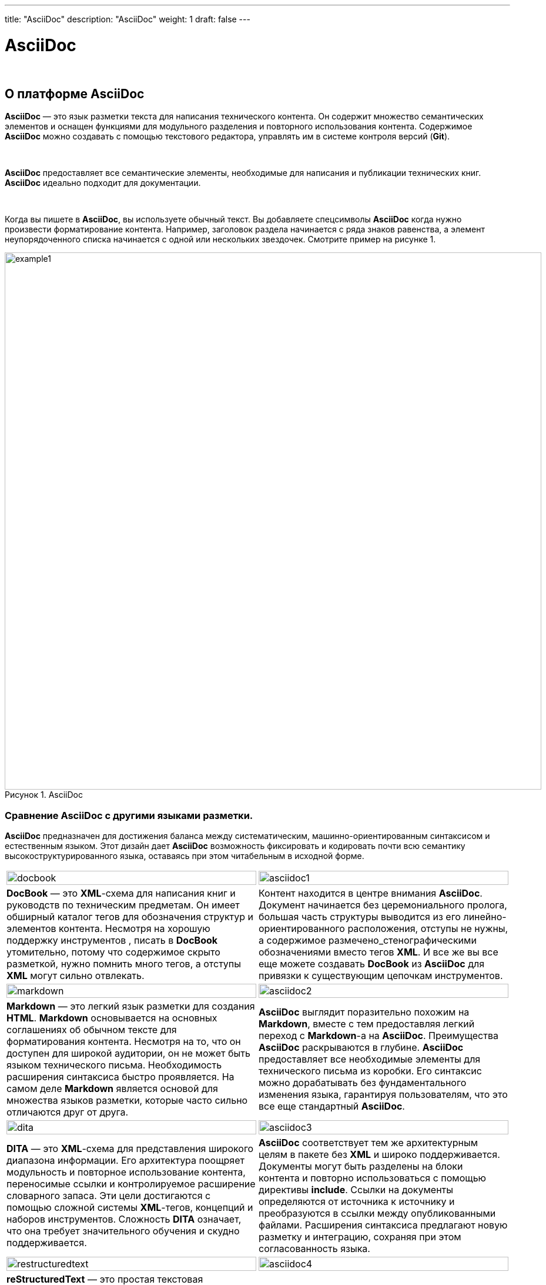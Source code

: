 ---
title: "AsciiDoc"
description: "AsciiDoc"
weight: 1
draft: false
---

:toc: auto
:toc-title: Содержание
:table-caption: Таблица
:doctype: book
:icons: font
:figure-caption: Рисунок
:source-highlighter: pygments
:pygments-css: style
:pygments-style: monokai
:includedir: ./content/

:imgdir: /04_01_img/
:imagesdir: {imgdir}
ifeval::[{exp2pdf} == 1]
:imagesdir: static{imgdir}
:includedir: ../
endif::[]

:imagesoutdir: ./static/04_01_img/

= AsciiDoc

{empty} +

== О платформе AsciiDoc

****
**AsciiDoc** — это язык разметки текста для написания технического контента. Он содержит множество семантических элементов и оснащен функциями для модульного разделения и повторного использования контента. Содержимое **AsciiDoc** можно создавать с помощью текстового редактора, управлять им в системе контроля версий (**Git**).

{empty} +

**AsciiDoc** предоставляет все семантические элементы, необходимые для написания и публикации технических книг. **AsciiDoc** идеально подходит для документации.

{empty} +

Когда вы пишете в **AsciiDoc**, вы используете обычный текст. Вы добавляете спецсимволы **AsciiDoc** когда нужно произвести форматирование контента. Например, заголовок раздела начинается с ряда знаков равенства, а элемент неупорядоченного списка начинается с одной или нескольких звездочек.
Смотрите пример на рисунке 1.
****

====
image::example1.png[title="AsciiDoc", align=center, width="913px"]
====

=== Сравнение AsciiDoc с другими языками разметки.

****
**AsciiDoc** предназначен для достижения баланса между систематическим, машинно-ориентированным синтаксисом и естественным языком. Этот дизайн дает **AsciiDoc** возможность фиксировать и кодировать почти всю семантику высокоструктурированного языка, оставаясь при этом читабельным в исходной форме.
****

****
|===
a| image::docbook.png[width=100%] a| image::asciidoc1.png[width=100%]
| **DocBook** — это **XML**-схема для написания книг и руководств по техническим предметам. Он имеет обширный каталог тегов для обозначения структур и элементов контента. Несмотря на хорошую поддержку инструментов , писать в **DocBook** утомительно, потому что содержимое скрыто разметкой, нужно помнить много тегов, а отступы **XML** могут сильно отвлекать.
| Контент находится в центре внимания **AsciiDoc**. Документ начинается без церемониального пролога, большая часть структуры выводится из его линейно-ориентированного расположения, отступы не нужны, а содержимое размечено_стенографическими обозначениями вместо тегов **XML**. И все же вы все еще можете создавать **DocBook** из **AsciiDoc** для привязки к существующим цепочкам инструментов.
a| image::markdown.png[width=100%] a| image::asciidoc2.png[width=100%]
| **Markdown** — это легкий язык разметки для создания **HTML**. **Markdown** основывается на основных соглашениях об обычном тексте для форматирования контента. Несмотря на то, что он доступен для широкой аудитории, он не может быть языком технического письма. Необходимость расширения синтаксиса быстро проявляется. На самом деле **Markdown** является основой для множества языков разметки, которые часто сильно отличаются друг от друга.
| **AsciiDoc** выглядит поразительно похожим на **Markdown**, вместе с тем предоставляя легкий переход с **Markdown**-а на **AsciiDoc**. Преимущества **AsciiDoc** раскрываются в глубине. **AsciiDoc** предоставляет все необходимые элементы для технического письма из коробки. Его синтаксис можно дорабатывать без фундаментального изменения языка, гарантируя пользователям, что это все еще стандартный **AsciiDoc**.
a| image::dita.png[width=100%] a| image::asciidoc3.png[width=100%]
| **DITA** — это **XML**-схема для представления широкого диапазона информации. Его архитектура поощряет модульность и повторное использование контента, переносимые ссылки и контролируемое расширение словарного запаса. Эти цели достигаются с помощью сложной системы **XML**-тегов, концепций и наборов инструментов. Сложность **DITA** означает, что она требует значительного обучения и скудно поддерживается.
| **AsciiDoc** соответствует тем же архитектурным целям в пакете без **XML** и широко поддерживается. Документы могут быть разделены на блоки контента и повторно использоваться с помощью директивы **include**. Ссылки на документы определяются от источника к источнику и преобразуются в ссылки между опубликованными файлами. Расширения синтаксиса предлагают новую разметку и интеграцию, сохраняя при этом согласованность языка.
a| image::restructuredtext.png[width=100%] a| image::asciidoc4.png[width=100%]
| **reStructuredText** — это простая текстовая разметка для использования в строках документации и формальной документации. **reStructuredText** предлагает расширяемый синтаксис для создания структурированного вывода. Линейно-ориентированный дизайн обеспечивает четкость содержимого и четкость разделения блоков. Однако его зависимость от отступов, нетрадиционных обозначений и вариантов синтаксиса делает язык эзотерическим и трудным для понимания новичками.
| **AsciiDoc** стремится обеспечить простой для чтения синтаксис «**что видишь, то и получаешь**». Он достигает этой цели, делая большинство отступов незначительными, используя четкие границы блоков и полагаясь на обычные обозначения. **AsciiDoc** состоит из нескольких шаблонов, таких как блоки с разделителями, макросы и пары форматирования. Новичок может понять синтаксис в основном на одной интуиции.
a| image::html.png[width=100%] a| image::asciidoc5.png[width=100%]
| Являясь самым основным строительным блоком Интернета, **HTML** обеспечивает структуру **веб**-контента. Редко можно найти документ **HTML**, концентрированный исключительно на содержании. Его сильная сторона заключается в создании высококачественных **веб**-страниц, а не в формате технического письма. В нем есть все формальности **XML**, но лишь часть семантики, не зависящей от представления.
| Хотя **AsciiDoc** изначально задумывался как сокращение **DocBook**, сейчас он в основном используется для создания **HTML**. Создаваемый **HTML**-контент не зависит от дизайна, а варианты контента, такие как слайды или электронные книги, могут быть созданы из одного и того же источника. Процессоры **AsciiDoc** включают в себя таблицу стилей, которая не требует **веб**-разработки для достижения профессионального вида.
|===
****

****
Спецификация языка **AsciiDoc** была создана для обеспечения того, чтобы **AsciiDoc** продолжал развиваться. Спецификация управляется проектом **AsciiDoc Language,** а на более высоком уровне - рабочей группой **AsciiDoc** в **Eclipse Foundation**. В настоящее время идет разработка спецификации.
****

== Начало работы - развертывание AsciiDoc

****
*Asciidoctor* работает в *Linux*, *macOS* и *Windows* и требует одной из поддерживаемых реализаций *Ruby*, перечисленных в *Таблице 1*.
Для *Asciidoctor* требуется одна из следующих реализаций link:https://www.ruby-lang.org/en/[Ruby, window=_blank].
****

=== Среды выполнения (Ruby runtimes):

****
.Версии Ruby
[cols="^.^50,^.^50"]
|===
| Поддерживаемая среда выполнения | Поддерживаемые версии

| Ruby | ≥ 2.3
| JRuby | ≥ 9.1
| TruffleRuby | ≥ 20.2
|===
****

=== Операционные системы:

****
.Операционные системы
[cols="^.^50,^.^50"]
|===
| Supported OS | Supported Versions 

| Ubuntu | 18.04 LTS 20.04 LTS 
| Fedora | ≥ 33 
| macOS | Mojave Catalina Big Sur 
| Microsoft | Windows 10 Windows Server 2019 
|===
****

****
Хотя сообщество тестирует **Asciidoctor** на различных дистрибутивах **Linux**, официально он тестируется только на **Ubuntu** и **Fedora**.
****

==== Установка с использованием Ruby Packaging

****
Использование упаковки **Ruby** подразумевает использование команд, предоставляемых **Ruby** (**gem** и **bundle**), для установки **RubyGems**. Преимущество использования пакета **Ruby** для установки **Asciidoctor** заключается в его универсальности. Если вы правильно настроили **Ruby**, упаковка **Ruby** работает одинаково во всех средах выполнения **Ruby** и операционных системах. По link:https://docs.asciidoctor.org/asciidoctor/latest/install/ruby-packaging/[ссылке] - доступна инструкция по установке **AsciiDoctor** с использованием пакета **Ruby**.
****

==== Установка с использованием Linux Packaging

****
link:https://docs.asciidoctor.org/asciidoctor/latest/install/linux-packaging/[Ссылка] на подробную инструкцию по установке **AsciiDoctor** с использованием **Linux Packaging**
****

==== Установка компнент

****
Корректная работа **AsciiDoc** обеспечивается компонентами, которые необходимо установить на сервер:
****

****
[cols="^.^20,.^80"]
|===
^.^| Название компонента (со ссылкой на страницу установки) ^.^| Описание

| link:https://gohugo.io/commands/hugo_server/[*Hugo*]
| *Hugo* — link:https://en.wikipedia.org/wiki/Static_site_generator[*генератор статических сайтов*], написанный на link:https://en.wikipedia.org/wiki/Go_(programming_language)[*Go*]. link:[*Hugo*] берет файлы данных, пакеты link:https://en.wikipedia.org/wiki/Internationalization_and_localization[*i18n*], конфигурацию, шаблоны для макетов, статические файлы, активы и контент, написанный в link:https://en.wikipedia.org/wiki/Markdown[*Markdown*], link:https://en.wikipedia.org/wiki/HTML[*HTML*], link:https://en.wikipedia.org/wiki/AsciiDoc[*AsciiDoctor*] или link:https://en.wikipedia.org/wiki/Org-mode[*Org-mode*] , и отображает статический веб-сайт. Некоторые примечательные функции включают многоязычную поддержку, обработку изображений, управление активами, настраиваемые форматы вывода, хуки рендеринга уценки и шорткоды. Вложенные разделы позволяют разделять различные типы контента, например, для веб-сайта, содержащего блог и подкаст.
| link:https://www.ruby-lang.org/en/documentation/installation/[*Ruby*]
| *Ruby* — link:https://ru.wikipedia.org/wiki/%D0%94%D0%B8%D0%BD%D0%B0%D0%BC%D0%B8%D1%87%D0%B5%D1%81%D0%BA%D0%B8%D0%B9_%D1%8F%D0%B7%D1%8B%D0%BA_%D0%BF%D1%80%D0%BE%D0%B3%D1%80%D0%B0%D0%BC%D0%BC%D0%B8%D1%80%D0%BE%D0%B2%D0%B0%D0%BD%D0%B8%D1%8F[*динамический*], link:https://ru.wikipedia.org/wiki/%D0%9E%D1%82%D1%80%D0%B0%D0%B6%D0%B5%D0%BD%D0%B8%D0%B5_(%D0%BF%D1%80%D0%BE%D0%B3%D1%80%D0%B0%D0%BC%D0%BC%D0%B8%D1%80%D0%BE%D0%B2%D0%B0%D0%BD%D0%B8%D0%B5)[*рефлективный*], link:https://ru.wikipedia.org/wiki/%D0%98%D0%BD%D1%82%D0%B5%D1%80%D0%BF%D1%80%D0%B5%D1%82%D0%B0%D1%82%D0%BE%D1%80[*интерпретируемый*] link:https://ru.wikipedia.org/wiki/%D0%92%D1%8B%D1%81%D0%BE%D0%BA%D0%BE%D1%83%D1%80%D0%BE%D0%B2%D0%BD%D0%B5%D0%B2%D1%8B%D0%B9_%D1%8F%D0%B7%D1%8B%D0%BA_%D0%BF%D1%80%D0%BE%D0%B3%D1%80%D0%B0%D0%BC%D0%BC%D0%B8%D1%80%D0%BE%D0%B2%D0%B0%D0%BD%D0%B8%D1%8F[*высокоуровневый язык программирования*]. Язык обладает независимой от link:https://ru.wikipedia.org/wiki/%D0%9E%D0%BF%D0%B5%D1%80%D0%B0%D1%86%D0%B8%D0%BE%D0%BD%D0%BD%D0%B0%D1%8F_%D1%81%D0%B8%D1%81%D1%82%D0%B5%D0%BC%D0%B0[*операционной системы*] реализацией link:[*многопоточности*], сильной link:https://ru.wikipedia.org/wiki/%D0%9C%D0%BD%D0%BE%D0%B3%D0%BE%D0%BF%D0%BE%D1%82%D0%BE%D1%87%D0%BD%D0%BE%D1%81%D1%82%D1%8C[*динамической типизацией*], link:https://ru.wikipedia.org/wiki/%D0%A1%D0%B1%D0%BE%D1%80%D0%BA%D0%B0_%D0%BC%D1%83%D1%81%D0%BE%D1%80%D0%B0[*сборщиком мусора*] и многими другими возможностями link:https://ru.wikipedia.org/wiki/Ruby#%D0%92%D0%BE%D0%B7%D0%BC%D0%BE%D0%B6%D0%BD%D0%BE%D1%81%D1%82%D0%B8_Ruby[⇨]. По особенностям синтаксиса он близок к языкам link:https://ru.wikipedia.org/wiki/Perl[*Perl*] и link:https://ru.wikipedia.org/wiki/Eiffel[*Eiffel*], по link:https://ru.wikipedia.org/wiki/%D0%9E%D0%B1%D1%8A%D0%B5%D0%BA%D1%82%D0%BD%D0%BE-%D0%BE%D1%80%D0%B8%D0%B5%D0%BD%D1%82%D0%B8%D1%80%D0%BE%D0%B2%D0%B0%D0%BD%D0%BD%D0%BE%D0%B5_%D0%BF%D1%80%D0%BE%D0%B3%D1%80%D0%B0%D0%BC%D0%BC%D0%B8%D1%80%D0%BE%D0%B2%D0%B0%D0%BD%D0%B8%D0%B5[*объектно-ориентированному*] подходу — к link:https://ru.wikipedia.org/wiki/Smalltalk[*Smalltalk*]. Также некоторые черты языка взяты из link:https://ru.wikipedia.org/wiki/Python[*Python*], link:https://ru.wikipedia.org/wiki/%D0%9B%D0%B8%D1%81%D0%BF[*Lisp*], link:https://ru.wikipedia.org/wiki/Dylan_(%D1%8F%D0%B7%D1%8B%D0%BA_%D0%BF%D1%80%D0%BE%D0%B3%D1%80%D0%B0%D0%BC%D0%BC%D0%B8%D1%80%D0%BE%D0%B2%D0%B0%D0%BD%D0%B8%D1%8F)[*Dylan*] и link:https://ru.wikipedia.org/wiki/%D0%9A%D0%BB%D1%83[*Клу*]. link:https://ru.wikipedia.org/wiki/%D0%9A%D1%80%D0%BE%D1%81%D1%81%D0%BF%D0%BB%D0%B0%D1%82%D1%84%D0%BE%D1%80%D0%BC%D0%B5%D0%BD%D0%BD%D0%BE%D1%81%D1%82%D1%8C[*Кроссплатформенная*] реализация link:https://ru.wikipedia.org/wiki/%D0%98%D0%BD%D1%82%D0%B5%D1%80%D0%BF%D1%80%D0%B5%D1%82%D0%B0%D1%82%D0%BE%D1%80[*интерпретатора языка*] является link:https://ru.wikipedia.org/wiki/%D0%A1%D0%B2%D0%BE%D0%B1%D0%BE%D0%B4%D0%BD%D0%BE%D0%B5_%D0%BF%D1%80%D0%BE%D0%B3%D1%80%D0%B0%D0%BC%D0%BC%D0%BD%D0%BE%D0%B5_%D0%BE%D0%B1%D0%B5%D1%81%D0%BF%D0%B5%D1%87%D0%B5%D0%BD%D0%B8%D0%B5[*полностью свободной*].
| link:https://github.com/jirutka/asciidoctor-html5s[*Semantic HTML5 Backend For Asciidoctor*]
| Конвертер HTML5 бэкенд) для link:https://asciidoctor.org/[*Asciidoctor*], который ориентирован на правильную семантику, доступность и совместимость с распространенными типографскими стилями *CSS*.
| link:https://docs.asciidoctor.org/pdf-converter/latest/install/[*Asciidoctor PDF конвертор*]
| **Asciidoctor PDF** — это приложение **Ruby**. Для использования конвертера нужна установленная среда исполнения **Ruby.** Конвертер предназначен для создания на базе текущей (**AsciiDoc**) документации файла в формате **PDF** (документацию в **PDF** формате).
| [Компонента Asciidoctor Diagram](https://docs.asciidoctor.org/diagram-extension/latest/)
| Компонента нужна для формирования изображения диаграммы сформированного на базе текстового описания диаграммы используя специальный синтаксис разметки.
| link:https://docs.asciidoctor.org/asciidoctor/latest/syntax-highlighting/pygments/[*Компонента Pygments*]
| link:https://pygments.org/[*Pygments*] — это популярная подсветка синтаксиса, которая поддерживает широкий спектр link:https://pygments.org/languages/[*языков программирования и шаблонов*].

|===
****

****
В каждом проекте (документе) нужно изменить строку

++++
<span style="background-color:lightcyan;">extensions = ...</span>
++++
в **config.toml** файле на

++++
<span style="background-color:palegreen;">extensions = ["asciidoctor-html5s", "asciidoctor-diagram", "asciidoctor-pdf"]</span>
++++

****

****
Пример:
****

****
++++
<span style="background-color:lightcyan;">[markup]</span>
<br/><span style="background-color:lightcyan;">     defaultMarkdownHandler = "goldmark"</span>
<br/><span style="background-color:lightcyan;">     [markup.goldmark.renderer]</span>
<br/><span style="background-color:lightcyan;">          unsafe = true</span>
<br/><span style="background-color:lightcyan;">     [markup.tableOfContents]</span>
<br/><span style="background-color:lightcyan;">          startLevel = 2</span>
<br/><span style="background-color:lightcyan;">          endLevel = 6</span>
<br/><span style="background-color:lightcyan;">          ordered = false</span>
<br/><span style="background-color:lightcyan;">     [markup.asciidocExt]</span>
<br/><span style="background-color:lightcyan;">          backend = 'html5'</span>
<br/><span style="background-color:palegreen;">          </span><span style="background-color:palegreen;">extensions = ["asciidoctor-html5s", "asciidoctor-diagram", "asciidoctor-pdf"]</span>
++++
****

****
В каждом проекте (документе) нужно изменить строки:
****

****
++++
&nbsp;&nbsp;&nbsp;&nbsp;&nbsp;&nbsp;&nbsp;&nbsp;&nbsp;&nbsp;<span style="background-color:lightcyan;">allow = ...</span> в config.toml файле на <span style="background-color:palegreen;">*allow = \['^dart-sass-embedded$', '^go$', '^npx$', '^postcss$', '^pandoc$', '^asciidoctor$’\]*</span><br/>
&nbsp;&nbsp;&nbsp;&nbsp;&nbsp;&nbsp;&nbsp;&nbsp;&nbsp;&nbsp;<span style="background-color:lightcyan;">osEnv = ...</span> в config.toml файле на <span style="background-color:palegreen;">*osEnv = \["(?i)^(PATH\|PATHEXT\|APPDATA\|TMP\|TEMP\|TERM\|RUBYLIB)$"\]*</span>
++++
****

****
Пример:
****

****
++++
<span style="background-color:lightcyan;">     [security]</span>
<br/><span style="background-color:lightcyan;">          enableInlineShortcodes = false</span>
<br/><span style="background-color:lightcyan;">          [security.exec]</span>
<br/><span style="background-color:palegreen;">               allow = ['^dart-sass-embedded$', '^go$', '^npx$', '^postcss$', '^pandoc$', '^asciidoctor$']</span>
<br/><span style="background-color:palegreen;">               osEnv = ["(?i)^(PATH\|PATHEXT\|APPDATA\|TMP\|TEMP\|TERM\|RUBYLIB)$"]</span>
<br/><span style="background-color:lightcyan;">          [security.funcs]</span>
<br/><span style="background-color:lightcyan;">               getenv = ['^HUGO_']</span>
<br/><span style="background-color:lightcyan;">          [security.http]</span>
<br/><span style="background-color:lightcyan;">               methods = ['(?i)GET\|POST']</span>
<br/><span style="background-color:lightcyan;">               urls = ['.\*’]</span>
++++
****

== Базовые элементы синтаксиса AsciiDoc

****
В данном разделе описаны основные (наиболее часто используемые) языковые конструкции и блоки языка разметки **AsciiDoc**, которые были использованы в проектах **Ingos** и **Rolf**. Полная документация по языку **AsciiDoc** доступна по [ссылке](https://docs.asciidoctor.org/).
****


== [Блок front-matter](https://docs.asciidoctor.org/asciidoctor/latest/html-backend/skip-front-matter/)


****
В начале каждого документа **AsciiDoc** (пример названия файла: `article.adoc`) располагается блок со служебной информацией для генератора статически сайтов (например: **Hugo**, **Jekyll**, **Middleman**). Эта информация определяет  как преобразовывать содержимое. Начальная часть обычно начинается с первой строки файла и ограничивается разделителями блоков (например, `---`).
****

****
Пример:
****


> ---
>
> title: "Test"
>
> slug: ""
>
> weight: 2
>
> \---
>
> 
>
> = Заголовок документа
>
> 
>
> Текст



Генератор статических сайтов удаляет эти строки перед передачей документа процессору **AsciiDoc** для преобразования. Однако за пределами инструмента эти дополнительные строки могут выступать в качестве помехи и отражаться в **PDF** файле в качестве абсолютно не нужной информации. Для того, чтобы такого не случилось существует параметр `skip-front-matter`. Если `skip-front-matter` параметр установлен через **API** или **CLI** (например, `-a skip-front-matter`), **Asciidoctor** распознает вводную информацию и использует ее перед синтаксическим анализом документа. **Asciidoctor** сохраняет удаленный контент в `front-matter`атрибуте, чтобы сделать его доступным для интеграции. **Asciidoctor** также удаляет переднюю часть при чтении [включаемых файлов](https://docs.asciidoctor.org/asciidoc/latest/directives/include/). Также при экспорте в **PDF** следует использовать данный параметр.



Пример:



> asciidoctor-pdf -B ./ -a exp2pdf=1 -a `skip-front-matter` content/01_Overview/01_Introduction.adoc



== Атрибуты документа



В начале каждого документа **AsciiDoc** (пример названия файла: `article.adoc`) располагаются директивы препроцессора **AsciiDoc**. Перечислим только те, которые были использованы в проектах **Ingos** и **Rolf**:



| Директива | Описание |
| --- | --- |
| :toc: auto | Атрибут включающий **Оглавление** в документе |
| :toclevels: 5 | Глубина **Оглавления** (максмальное значение - `5`) |
| :toc-title: Содержание | Атрибут с заголовком **Оглавления** |
| :doctype: book | Тип формируемого документа. Возможные варианты: `Книга`, `Статья` |
| :icons: font | Включение вывода значков. По умолчанию директива не установлена. Возможные значения: `font`, `image`. Более детальная информация по [ссылке](https://docs.asciidoctor.org/asciidoc/latest/macros/icons/). |
| :figure-caption: Рисунок | Когда заголовок определен для блочного изображения, перед заголовком изображения будет стоять метка заголовка (рисунок) и он будет автоматически пронумерован. Чтобы отключить метки и номера подписей к рисункам, уберите директиву `figure-caption` в заголовке документа. |
| :source-highlighter: pygments | Подсветка исходного кода по умолчанию **НЕ** включена. Чтобы включить выделение исходного кода, необходимо установить директиву `source-highlighter` в заголовке документа. Директива обладает параметром, который определяет библиотеку, с помощью которой будет производится подсветка синтаксиса исходного кода (Например: `Pygments`). Подробнее - по [ссылке](https://docs.asciidoctor.org/asciidoc/latest/verbatim/source-highlighter/#source-highlighter). |
| :pygments-css: style | Определяет, использует ли `Pygments` классы `CSS` или встроенные стили. |
| :pygments-style: monokai | Название стиля, используемого `Pygments`. |
| :includedir: ./content/ | Если вы храните файлы **AsciiDoc** во вложенных папках на разных уровнях, относительные пути к файлам могут изменяться или стать неудобными. Решение, которое поможет в этом случае, заключается в определении путей в атрибутах, определенных в заголовке, а затем в префиксе всех путей включения со ссылкой на один из этих атрибутов:<br /><br />Пример:<br /><br />`:includedir:` *`_includes`*<br />`include::{includedir}/fragment1.adoc[]`<br /> |
| :imgdir: /03_04_02_img/ | Определение служебного атрибута `imgdir` |
| :imagesdir: {imgdir} | Присвоение атрибуту `imagesdir` значения из атрибута `imgdir. imagesdir`является атрибутом документа. Его значение автоматически добавляется в начало каждого макроса изображения. Поэтому вам никогда не нужно ссылаться на этот атрибут в макросе изображения. Вам нужно только установить его в заголовке документа.<br /><br />Пример 1 (**НЕ** корректный):<br />`image::{imagesdir}/name-of-image.png[]`<br /><br />Пример 2 (Корректный):<br />`image::name-of-image.png[]`<br /> |
| ifeval::[{exp2pdf} == 1]<br />:imagesdir: static{imgdir}<br />:includedir: ../<br />endif::[] | Логика проверки наличия переменной `exp2pdf` и сравнения ее значения с единицей. Это нужно для инициализации атрибутов `:imagesdir:` и `:includedir:.` Эта логика нужна для корректной совместной работы самого сайта с документацией и механизма экспорта документа в формат **PDF**. |
| :imagesoutdir: ./static/03_04_02_img/ | Когда **Asciidoctor Diagram** записывает изображения сформированных диаграмм на диск, он выбирает папку определенную в директиве `imagesoutdir` |
| :experimental: | Директива включает [макросы пользовательского интерфейса кнопок и меню,](https://docs.asciidoctor.org/asciidoc/latest/macros/ui-macros/) а также [макрос клавиатуры](https://docs.asciidoctor.org/asciidoc/latest/macros/keyboard-macro/) . |

== Заголовки и оглавление



Оглавление документа формируется автоматически на базе заголовков и подзаголовков размещенных в теле документа. Для этого необходимо в начале документа использовать атрибут **:toc:.** Глубина вложенности оглавления устанавливается атрибутом **:toclevels:**.



Пример:

> :toclevels: 5



Название документа, хотя и является необязательным, обычно является первым элементом в заголовке документа. Заголовок документа указывается с помощью одного знака равенства (`=`), за которым следует пробел, а затем текст заголовка.



Пример:

> = Заголовок 1
>
> 
>
> Текст



Обратите внимание на пустую строку между заголовком документа и первой строкой текста. Эта пустая строка отделяет заголовок документа от тела документа.

Заголовок второго уровня образуется двумя знаками равенства, третьего - тремя и так далее.



Пример:

> == Заголовок 2
>
> 
>
> Текст



На основании этих заголовков и будет формировать оглавление.



== [Блоки](https://docs.asciidoctor.org/asciidoc/latest/blocks/)



Блочные элементы формируют основную структуру документа **AsciiDoc**.



Блочный элемент (также известный как блок) — это дискретный, линейно-ориентированный фрагмент содержимого в документе **AsciiDoc**. После синтаксического анализа этот фрагмент контента становится блочным элементом документа. Некоторые блоки могут содержать другие блоки, поэтому мы говорим, что блоки могут быть вложенными. Процессор **AsciiDoc** обрабатывает каждый блок по очереди, преобразуя его в соответствующий фрагмент вывода.



Способ определения границ блока в синтаксисе **AsciiDoc** различается. Границы некоторых блоков, таких как списки, абзацы и блочный макрос, являются неявными. Другие блоки имеют границы, явно отмеченные разделителями (т. е. блоки с разделителями). Основная общность заключается в том, что блок всегда линейно-ориентированный.

Блок *абзаца* определяется как дискретный набор смежных (не пустых) строк. Блок с *разделителями* ограничен линиями-разделителями. Блок *раздела* (также известный как раздел) определяется заголовком раздела, перед которым стоит один или несколько знаков равенства. Раздел включает все содержимое, которое следует за строкой заголовка раздела до заголовка следующего родственного или родительского раздела или границы документа. Блок *списка* определяется группой одноуровневых элементов списка, каждый из которых обозначается маркером. Блок *списка описаний* определяется родственной группой элементов списка, каждый из которых обозначается одним или несколькими терминами. Блочный *макрос* определяется одной строкой, которая соответствует синтаксису блочного макроса. И *документ -* тоже блок.

Блок (включая его строки метаданных) всегда должен быть ограничен пустой строкой или границей документа с обеих сторон.

Поддерживает ли блок вложенные блоки, зависит от модели содержимого блока (и от того, что позволяет синтаксис).



Более подробно - по [ссылке](https://docs.asciidoctor.org/asciidoc/latest/blocks/)



=== Блоки с разделителями



В **AsciiDoc** блок с разделителями — это область содержимого, ограниченная с обеих сторон парой конгруэнтных разделителей построчно. Блок с разделителями используется для включения других блоков (например, нескольких абзацев). Блоки с разделителями являются подмножеством всех типов блоков в **AsciiDoc**.



Блоки с разделителями определяются с помощью структурных контейнеров, которые представляют собой фиксированный набор распознаваемых вложений блоков в синтаксисе **AsciiDoc**. Вот структурный контейнер блока:



```php
....
Пример текста.
....
```

В таблице ниже приведен полный список структурных контейнеров в **AsciiDoc**:



| Тип | Контекст по умолчанию | Модель контента (ожидается) | Минимальный разделитель |
| --- | --- | --- | --- |
| comment | *`n/a`* | *н/д* | //// |
| example | `:example` | сложный | ==== |
| listing | `:listing` | дословно | ---- |
| literal | `:literal` | дословно | .... |
| open | `:open` | сложный | -- |
| sidebar | `:sidebar` | сложный | \*\*\*\* |
| table | `:table` | table | \|===<br />,===<br />:===<br />!=== |
| pass | `:pass` | raw | ++++ |
| quote | `:quote` | сложный | ____ |



=== Вложенные блоки



Используя блоки с разделителями, вы можете вкладывать блоки друг в друга. (Блоки также могут быть вложены в разделы, элементы списка и ячейки таблицы, что является отдельной темой).



Во-первых, родительский блок должен иметь составную модель контента. Модель составного содержимого означает, что содержимое блока представляет собой последовательность из нуля или более блоков.



При вложении блока, использующего структурный контейнер, отличный от родительского, достаточно убедиться, что дочерний блок полностью находится внутри родительского блока. Блоки с разделителями нельзя чередовать.



```php
====
Here's a sample AsciiDoc document:

----
= Document Title
Author Name

Content goes here.
----

The document header is useful, but not required.
====
```



При вложении блока с разделителями, использующего тот же структурный контейнер, необходимо изменить длину линий-разделителей (т. е. сделать длину линий-разделителей для дочернего блока отличной от длины линий-разделителей для родительского блока). Изменение длины строки разделителя позволяет синтаксическому анализатору отличать один блок от другого.



```php
====
Варианты:

.Красная таблетка
[%collapsible]
======
Путь в реальный мир
======

.Синяя таблетка
[%collapsible]
======
Живите в смоделированной реальности без нужды и страха.
======
====
```



Длина разделителя для вложенного структурного контейнера может быть короче или длиннее родительского. Это выбор личного стиля.

Обратите внимание на использование атрибута `collapsible`. Его использование дает возможность скрывать и показывать блок. Более подробная информация по [ссылке](https://docs.asciidoctor.org/asciidoc/latest/blocks/collapsible/).



=== Сводка встроенных блоков



В следующей таблице указаны встроенные стили блоков, синтаксис их разделителей, назначение и замены, выполняемые для их содержимого.



| Блок | Имя блока | Разделитель | Цель | Замены |
| --- | --- | --- | --- | --- |
| Paragraph | н/д | н/д | Обычный абзац, закрытый с обеих сторон пустой строкой. Имя блока можно использовать для преобразования абзаца в большинство других блоков | Нормальный |
| Literal paragraph | н/д | н/д | Специальный тип блока абзаца для предварительно отформатированного текста. Часто используется как сокращение для буквального блока с разделителями, когда содержимое не содержит пустых строк | Дословно |
| Admonition | `[<LABEL>]` | `====` | Помимо контента, требующего особого внимания; часто помечается тегом или значком | Нормальный |
| Comment | н/д | `////` | Личные заметки, которые не отображаются в выводе | Никто |
| Example | `[example]` | `====` | Обозначает пример содержимого или определяет блок предупреждений | Нормальный |
| Fenced | н/д | ```` ``` ```` | Блок содержащий исходный код. Синтаксис кода в блоке будет подсвечен в зависимости от исходного языка | Дословно |
| Listing | `[listing]` | `----` | Исходный код. Отображается точно так, как введен | Дословно |
| Literal | `[literal]` | `....` | Выходной текст отображается точно так, как введен | Дословно |
| Open | Большинство имен блоков | `--` | Анонимный блок, который может действовать как любой блок, кроме *транзитных* или *табличных* блоков . | Варьируется |
| Passthrough | `[pass]` | `++++` | Необработанный контент, который отправляется прямо на выход | Никто |
| Quote | `[quote]` | `____` | Цитата с необязательным указанием авторства | Нормальный |
| Sidebar | `[sidebar]` | `****` | Блок выделяет текст и содержимое в документе | Нормальный |
| Source | `[source]` | `----` | Исходный код. Синтаксис кода в блоке будет подсвечен в зависимости от исходного языка | Дословно |
| Stem | `[stem]` | `++++` | Необработанный контент, который отправляется непосредственно интерпретатору (например, математике **AsciiMath** или **LaTeX**) | Никто |
| Table | н/д | `|===` | Отображает табличное содержимое | Варьируется |
| Verse | `[verse]` | `____` | Цитата с необязательной атрибуцией | Нормальный |



Вы можете назначить заголовок блоку, независимо от того, оформлен ли он с помощью имени стиля или разделителей. Заголовок блока определяется в отдельной строке непосредственно над списком атрибутов блока, открывающим разделителем или содержимым блока — ​что окажется первым. Как показано в примере ниже, строка должна начинаться с точки (`.`), и сразу за ней должен следовать текст заголовка. Более детальная информация - по [ссылке](https://docs.asciidoctor.org/asciidoc/latest/blocks/add-title/).



```php
.Это заголовок блока боковой панели
****
Это содержимое блока боковой панели.
****
```



Вы можете присвоить идентификатор любому блоку, используя список атрибутов. После того, как вы присвоили идентификатор блоку, вы можете использовать этот идентификатор для ссылки на него с помощью перекрестной ссылки. Идентификатор присваивается блоку путем добавления перед значением идентификатора решётки (`#`) и помещения его в список атрибутов блока.



```text
[#the-id-of-this-block]
====
Content of delimited example block
====
```





== [Admonitions (предупреждения)](https://docs.asciidoctor.org/asciidoc/latest/blocks/admonitions/)



Есть часть содержимого документа, на которую вы, возможно, захотите обратить внимание. Они называются английским словом `Admonitions`. Далее будут описаны типы предупреждений, предоставляемых **AsciiDoc**, узнаете, как добавить предупреждения в документ и как улучшить их с помощью значков или эмодзи.

Выводимый стиль предупреждения определяется назначенным типом (т. е. именем). Язык **AsciiDoc** предоставляет пять типов предупреждений, представленных следующими метками:

* `NOTE`
* `TIP`
* `IMPORTANT`
* `CAUTION`
* `WARNING`

Метка задается либо в виде стиля блока, либо в виде специального префикса абзаца.

Если вы хотите привлечь внимание к одному абзацу, начните первую строку абзаца с метки, которую хотите использовать. Метка должна быть в верхнем регистре и сопровождаться двоеточием (`:`).



*Пример 1. Синтаксис параграфа предупреждения*

```php
WARNING: Wolpertingers are known to nest in server racks.
Enter at your own risk.
```



Если вы хотите применить предупреждение к сложному содержимому, установите метку в качестве атрибута стиля в блоке. Как видно из следующего примера, метки предупреждений обычно устанавливаются на примерных блоках. Такое поведение называется **маскировкой** . Метка должна быть в верхнем регистре, если она установлена ​​в качестве атрибута блока.



*Пример 2. Синтаксис параграфа предупреждения*

```
[IMPORTANT]
.Feeding the Werewolves
====
While werewolves are hardy community members, keep in mind the following dietary concerns:

. They are allergic to cinnamon.
. More than two glasses of orange juice in 24 hours makes them howl in harmony with alarms and sirens.
. Celery makes them sad.
====
```



Для того, чтобы иконка предупреждения корректно отображалась - нужно в документе установить атрибут `icons`. Он может принимать значения: `font` или `image`. Пример:

```php
= Заголовок документа
:icons: font

WARNING: Известно, что вольпертингеры гнездятся в серверных стойках.
Входите на свой страх и риск
```



Если установлено значение `:icons: font` - для отображения иконки будет использоваться шрифт

Если установлено значение `:icons: image` - будет осуществлена попытка загрузить нужную иконку из папки `./images/icons/`

Запрашиваемые имена файлов для иконок: `note.png`, `tip.png`, `important.png`, `caution.png`, `warning.png`



== [Списки](https://docs.asciidoctor.org/asciidoc/latest/lists/unordered/)



=== [Ненумерованные списки](https://docs.asciidoctor.org/asciidoc/latest/lists/unordered/)



Вы можете создавать неупорядоченные списки в **AsciiDoc**. **AsciiDoc** основан на общепринятом соглашении об использовании звездочки или дефиса для обозначения элемента списка. Смежные элементы списка объединяются в один список. Ненумерованные списки могут быть вложены путем изменения символа или длины маркера (только звездочка). Списки также могут чередоваться с другими типами списков.



В приведенном ниже примере каждый элемент списка помечен звездочкой (`*`), синтаксис **AsciiDoc** указывает на неупорядоченный элемент списка.



```php
* Edgar Allan Poe
* Sheri S. Tepper
* Bill Bryson
```



Первая строка текста элемента списка должна быть смещена от маркера (`*`) как минимум на один пробел. Пустые строки обязательны до и после списка. Кроме того, пустые строки разрешены, но не обязательны, между элементами списка.

Вы можете добавить заголовок в список, поставив перед заголовком точку (`.`).



```php
.Любимые авторы Кизмет
* Эдгар Аллан По
* Шери С. Теппер
* Гоблин
```



Вместо (`*`) можно использовать (`-`).

С дефисом нужно быть аккуратнее, так как его можно использовать только для списков которые имеют только один уровень, потому что маркер дефиса (`-`) не работает для вложенных списков. Теперь, когда мы упомянули вложенные списки, давайте перейдем к следующему разделу и узнаем, как создавать многоуровневые списки.



Чтобы вложить элемент, просто добавьте еще одну звездочку (`*`) к маркеру. Продолжайте делать это для каждого последующего уровня.



```php
.Possible DefOps manual locations
* West wood maze
** Maze heart
*** Reflection pool
** Secret exit
* Untracked file in git repository
```



При желании вы можете отступить от маркера на произвольное количество пробелов от левого поля. Отступ незначителен и может помочь визуализировать уровень вложенности. Вы можете вкладывать неупорядоченные списки на любую глубину.



```php
* Level 1 list item
** Level 2 list item
*** Level 3 list item
**** Level 4 list item
***** Level 5 list item
****** etc.
* Level 1 list item
```



Хотя может показаться, что количество звездочек представляет уровень вложенности, глубина определяется не так. Новый уровень создается для каждого обнаруженного уникального маркера. Например, вы можете создать второй уровень, используя маркер дефиса вместо двух звездочек.



*Пример 1. Использование дефиса для обозначения второго уровня не рекомендуется*

```php
* Level 1 list item
- Level 2 list item
* Level 1 list item
```



Однако гораздо более интуитивно понятно следовать соглашению о том, что длина маркера (т. е. количество звездочек) равняется уровню вложенности. Дефис следует использовать только в качестве маркера для первого уровня.

**длина маркера = уровень вложенности**



Более подробная информация по неупорядоченным спискам по [ссылке](https://docs.asciidoctor.org/asciidoc/latest/lists/unordered/)



=== [Нумерованные списки](https://docs.asciidoctor.org/asciidoc/latest/lists/ordered/)



Иногда нам нужно пронумеровать элементы в списке. Инстинкт может подсказать вам поставить перед каждым элементом число, как в следующем списке:



```
1. Protons
2. Electrons
3. Neutrons
```



Приведенное выше работает, но, поскольку нумерация очевидна, процессор **AsciiDoc** вставит числа за вас, если вы их пропустите:



```php
. Protons
. Electrons
. Neutrons
```



Если вы явно нумеруете упорядоченный список, вам придется вручную сохранять последовательность нумерации списка. В противном случае вы получите предупреждение. Это отличается от других облегченных языков разметки. Но тому есть причина.

Использование явной нумерации — это один из способов настроить смещение нумерации списка. Например, вы можете ввести:



```php
4. Step four
5. Step five
6. Step six
```



Однако есть более простой способ добиться того же результата без ручного труда. Вы можете использовать `start`атрибут в списке, чтобы определить число, с которого должны начинаться цифры.



```php
[start=4]
. Step four
. Step five
. Step six
```

Начальное значение всегда является положительным целым числом, даже если используется другой стиль нумерации, например, нижний альфа-канал.



**Когда не использовать атрибут start?**



Когда элемент упорядоченного списка содержит блочное содержимое, например изображение, исходный блок или таблицу, вы можете заметить, что номер следующего элемента в списке сбрасывается до 1. На самом деле произошло следующее: новый список был запущен, где номер сбрасывается из-за отсутствия продолжения списка.

В этих случаях не следует прибегать к использованию `start` атрибута для фиксации нумерации. Это не только требует ручной корректировки по мере добавления элементов в список, но и не решает основную проблему семантики, из-за которой он не работает. Вместо этого используйте продолжение списка между каждым элементом блока, который вы хотите присоединить к элементу списка, чтобы обеспечить непрерывность элемента списка. Продолжение списка склеивает блоки внутри данного элемента и сохраняет их на одном уровне отступа.

* Подробнее о том, как использовать продолжение списка, см. на странице [«Сложные элементы списка»](https://docs.asciidoctor.org/asciidoc/latest/lists/continuation/) .
* Пример продолжения списка, используемого в сложном упорядоченном списке, см. в описании шагов запуска в [этом файле .adoc на GitHub](https://github.com/aws-quickstart/quickstart-microsoft-sql-fci-fsx/blob/main/docs/partner_editable/deploy_steps.adoc) .
* Чтобы увидеть, как эти шаги запуска выглядят в окончательных выходных данных, см. раздел [«Запуск быстрого запуска»](https://aws-quickstart.github.io/quickstart-microsoft-sql-fci-fsx/#_launch_the_quick_start) созданного руководства по развертыванию. Продолжения списка предотвращают сброс шага 2 до 1. Они также предотвращают сброс шага 5, который извлекается из отдельного файла **AsciiDoc**, до 1.

Чтобы представить элементы списка в обратном порядке, добавьте `reversed` параметр:

```php
[%reversed]
.Parts of an atom
. Protons
. Electrons
. Neutrons
```



Вы создаете вложенный элемент, используя одну или несколько точек перед каждым элементом.

```php
. Step 1
. Step 2
.. Step 2a
.. Step 2b
. Step 3
```



**AsciiDoc** выбирает другую схему нумерации для каждого уровня вложенности (например: буквенную) для того, чтобы разделять нумерацию на разных уровнях.

Как и в случае со звездочками в неупорядоченном списке, количество точек в упорядоченном списке не представляет уровень вложенности. Однако гораздо удобнее следовать соглашению о том, что количество точек равно уровню вложенности.

**Количество точек = уровень вложенности**



Вы можете смешивать и сопоставлять три типа списков: упорядоченный, [неупорядоченный](https://docs.asciidoctor.org/asciidoc/latest/lists/unordered/) и [описание](https://docs.asciidoctor.org/asciidoc/latest/lists/description/) в одном гибридном списке. Синтаксис **AsciiDoc** пытается реализовать отношения между элементами таким образом, чтобы они были наиболее интуитивно понятны.

Вот пример вложения неупорядоченного списка в упорядоченный список:

```php
. Linux
* Fedora
* Ubuntu
* Slackware
. BSD
* FreeBSD
* NetBSD
```



== [Сноски (footnotes)](https://docs.asciidoctor.org/asciidoc/latest/macros/footnote/)



**AsciiDoc** предоставляет `footnote` макрос для добавления сносок в документ. [Сноска](https://docs.asciidoctor.org/asciidoc/latest/macros/footnote/) — это ссылка на элемент в списке сносок. Сноска определяется в AsciiDoc в месте ссылки, но текст извлекается в элемент списка сносок. Вы можете ссылаться на одну и ту же сноску в нескольких местах, назначив идентификатор для первого вхождения и ссылаясь на этот идентификатор в последующих вхождениях.

Вы можете вставлять сноски в документ с помощью макроса сноски. Текст сноски заключен в квадратные скобки макроса сноски (`footnote:[text]`). Макрос сноски принимает необязательный идентификатор, используя цель макроса (`footnote:id[text]`). Указание идентификатора позволяет ссылаться на одну и ту же сноску из нескольких мест в документе. Чтобы сделать ссылку на ранее определенную сноску, вы указываете идентификатор в цели без указания текста (`footnote:id[]`).



Синтаксис сноски  заголовке

```text
[[ID-1]]
== Заголовок раздела footnote:ID-1[Вариант 1 текста самой сноски] продолжение заголовка

Текст footnote:ID-1[] текст +
Текст footnote:[Вариант 2 текста самой сноски] текст
```



В примере показано применение сносок в заголовке и в обычном тексте.

[[ID-1]] - **Явно** указываем идентификатор для заголовка (необходимо именно для заголовков. Определяем саму сноску - используем ключевое слово `footnote` с двоеточием (`:`), далее указываем идентификатор сноски - "`ID-1"`. В квадратных скобках размещаем текст самой сноски. Идентификатор сноски совпадает с идентификатором заголовка. Это необходимо для корректной нумерации сносок. В будущих версиях **AsciiDoc**-а необходимость такого явного указания идентификатора заголовка отпадет. Если появляется необходимость сослаться на уже существующую сноску - нужно использовать конструкцию которая будет содержать идентификатор существующей сноски и квадратные скобки с пустым содержимым: `Текст footnote:ID-1[] текст.` При соблюдении всех условий будет сохранена корректность нумерации сносок.



== [Изображения](https://docs.asciidoctor.org/asciidoc/latest/macros/images/)



Существует два типа макросов изображений **AsciiDoc**: блочные и встроенные. Как и все макросы, блочные и встроенные формы отличаются количеством двоеточий, следующих за именем макроса. Блочная форма использует два двоеточия (`::`), тогда как встроенная форма использует только одно (`:`).



Блочное **изображение** отображается как отдельный элемент, т. е. на отдельной строке в документе. Изображение блока обозначается `image` именем макроса, за которым следуют два двоеточия (`::`). После двоеточий располагается целевой файл изображения. Введите пару квадратных скобок ( `[]`) сразу после имени файла, чтобы завершить макрос. Ему предшествует пустая строка, он вводится в отдельной строке, а затем следует пустая строка.



```php
Содержимое документа

image::sunset.jpg[]

Содержимое документа
```



В квадратных скобках можно указать дополнительные атрибуты. Пример: `image::sunset.jpg[title="Описание изображения", align=center]`. Содержимое квадратных скобок будет интерпретировано так:

1. Определить заголовок рисунка - содержимое `title`.
2. Произвести выравнивание рисунка по центру страницы.

Когда заголовок определен для блочного изображения, перед заголовком изображения будет стоять метка заголовка (рисунок) и он будет автоматически пронумерован. Чтобы отключить метки и номера подписей к рисункам, снимите `figure-caption` атрибут в заголовке документа.

```php
= Document Title
:figure-caption!:
```



Встроенное **изображение** отображается в потоке другого элемента, например абзаца или блока боковой панели. Макрос встроенного изображения почти идентичен макросу блочного изображения, за исключением того, что за его именем макроса следует одиночное двоеточие (`:`).



Макрос встроенного изображения

```php
Click image:play.png[] to get the party started. 
Click image:pause.png[title="Pause"] when you need a break. 
```



Разница между блочным изображением и встроенным заключается в том, что у блочного изображения `title` отображается на странице под рисунком, а у встроенного `title` отображается в виде всплывающей подсказки при наведении курсора мыши на рисунок.



Путь к расположению каталога образов управляется атрибутом `imagesdir`.

`imagesdir`является атрибутом документа. Его значение автоматически добавляется в начало каждой цели макроса изображения. Разрешенное расположение изображения: `<value-of-imagesdir> + <image-macro-target>`. Поэтому вам никогда не нужно ссылаться на этот атрибут в макросе изображения. Вам нужно только установить его в заголовке документа:



```text
:imagesdir: /source_imgdir/
```



Не правильно

```
image::{imagesdir}/name-of-image.png[]
```



Правильно

```
image::name-of-image.png[]
```



Значение `imagesdir` может быть абсолютным путем, относительным путем или **URL**-адресом.



== [Таблицы](https://docs.asciidoctor.org/asciidoc/latest/tables/build-a-basic-table/)



**Таблица** — это блок с разделителями, который может иметь необязательные настройки, такие как идентификатор и заголовок, а также атрибуты, параметры и роли, специфичные для таблицы. Однако, по сути, таблице нужны только столбцы и строки.



Далее:

* Настраиваем блок таблицы **AsciiDoc** и список его атрибутов.
* Добавляем столбцы в таблицу с помощью `cols` атрибута.
* Добавляем и выравниваем ячейки.
* Назначаем строку заголовка таблицы.

  

=== Создаем таблицу с двумя столбцами и тремя строками



В примере ниже мы назначим атрибуту `cols` список спецификаторов столбцов. Спецификатор столбца представляет столбец.



Настройте таблицу с двумя столбцами

```php
[cols="1,1"]  
|=== 
```



Таблица в примере выше будет содержать два столбца, потому что в списке есть две записи, разделенные запятыми, назначенные `cols`. Каждая запись в списке называется спецификатором столбца. Спецификатор **столбца** представляет столбец и свойства ширины, выравнивания и стиля, назначенные этому столбцу. Когда каждый спецификатор столбца является одним и тем же числом, в данном случае целым числом `1`, ширина всех столбцов будет одинаковой. Каждый столбец в примере выше будет иметь одинаковую ширину независимо от того, сколько контента они содержат.

Далее добавим в таблицу три строки. Каждая строка имеет одинаковое количество ячеек. Поскольку таблица в примере ниже состоит из двух столбцов, каждая строка будет содержать две ячейки. Ячейка начинается с вертикальной черты (`|`).



Добавляем в таблицу три строки

```
[cols="1,1"]
|===
|Ячейка в столбце 1, строке 1 
|Ячейка в столбце 2, строке 1 

|Ячейка в столбце 1, строке 2
|Ячейка в столбце 2, строке 2

|Ячейка в столбце 1, строке 3
|Ячейка в столбце 2, строке 3
|=== 
```



Предложение начинать каждую ячейку с отдельной строки и разделять строки пустыми строками — это просто стилистический выбор. Вы можете ввести [более одной ячейки или все ячейки подряд в одной строке,](https://docs.asciidoctor.org/asciidoc/latest/tables/add-cells-and-rows/) поскольку процессор создает новую ячейку каждый раз, когда встречает вертикальную черту (`|`).



Таблица из примера с разметкой выше показана ниже. Он содержит два столбца и три строки текста, расположенного и оформленного с использованием значений атрибутов выравнивания, стиля, границы и ширины по умолчанию.



image::screenshot20230417at120737.png[width=70%]



Помимо [атрибута cols](https://docs.asciidoctor.org/asciidoc/latest/tables/add-columns/) , вы можете определить количество столбцов с помощью [множителя столбца](https://docs.asciidoctor.org/asciidoc/latest/tables/add-columns/#column-multiplier) или [первой строки таблицы](https://docs.asciidoctor.org/asciidoc/latest/tables/add-columns/#implicit-cols) . Однако `cols` атрибут необходим для настройки [ширины](https://docs.asciidoctor.org/asciidoc/latest/tables/adjust-column-widths/) , [выравнивания](https://docs.asciidoctor.org/asciidoc/latest/tables/align-by-column/) или [стиля](https://docs.asciidoctor.org/asciidoc/latest/tables/format-column-content/) столбца.



=== Добавляем строку заголовка в таблицу



Давайте добавим строку заголовка в таблицу. Вы можете неявно идентифицировать первую строку таблицы как строку заголовка, введя все ячейки первой строки в строке сразу после разделителя открывающей таблицы.



Добавление строки заголовка в таблицу

```
[cols="1,1"]
|===
|Ячйчас в столбце 1, строка заголовка, header row |Ячйчас в столбце 2, строка заголовка

|Ячейчас в столбце 1, строке 2
|Ячейчас в столбце 2, строке 2

|Ячейчас в столбце 1, строке 3
|Ячейчас в столбце 2, строке 3

|Ячейчас в столбце 1, строке 4
|Ячейчас в столбце 2, строке 4
|===
```



В строке сразу после открывающего разделителя (`|===`) введите все ячейки первой строки в одну строку. Оставьте строку сразу после строки заголовка пустой.



Результат из разметки выше

image::screenshot20230417at121016.png[width=70%]



Строку заголовка также можно идентифицировать, назначив [заголовок атрибуту options](https://docs.asciidoctor.org/asciidoc/latest/tables/add-header-row/) .



Таблица может иметь необязательный заголовок (т. е. заголовок таблицы). Чтобы добавить заголовок к таблице, используйте синтаксис заголовка блока.



Добавьте необязательный заголовок к таблице

```
.Таблица с заголовком 
[%autowidth]
|===
|Столбец 1, строка заголовка|Столбец 2, строка заголовка

|Ячейка в столбце 1, строке 2
|Ячейка в столбце 2, строке 2
|===
```

В строке непосредственно над открывающим разделителем таблицы (или над строкой ее необязательных атрибутов, как показано здесь) введите точку (`.`), за которой непосредственно следует текст заголовка.



Таблица из примера показана ниже.

Таблица с заголовком:



image::screenshot20230417at121538.png[]

Вы заметите в приведенном выше результате, что процессор автоматически добавил *Table 1.* перед заголовком таблицы. Эту метку заголовка можно [настроить](https://docs.asciidoctor.org/asciidoc/latest/tables/customize-title-label/) или [отключить](https://docs.asciidoctor.org/asciidoc/latest/tables/turn-off-title-label/). Установка префикса нумерации таблиц происходит установлением атрибута `:table-caption:` (см. ниже):



Установление префикса именования таблиц

```php
= Заголовок документа
:table-caption: Таблица
```



Нумерация таблиц происходит автоматически.



Вы можете отключить метку заголовка для всех таблиц в документе, сняв `table-caption` атрибут документа.



```php
= Заголовок документа
:table-caption!: 
```



=== Добавляем столбцы в таблицу



Количество столбцов в таблице определяется атрибутом `cols` или [количеством ячеек в первой непустой строке](https://docs.asciidoctor.org/asciidoc/latest/tables/add-columns/#implicit-cols) после открывающего разделителя таблицы (`|===`). Укажите количество столбцов с атрибутом `cols`. Атрибут `cols` задается в списке атрибутов в табличном блоке. Он принимает список спецификаторов столбцов, разделенных запятыми. Каждый **спецификатор столбца** представляет столбец и свойства ширины, выравнивания и стиля, назначенные этому столбцу. Спецификатор столбца обычно представлен числом, но в некоторых случаях может быть представлен символом или буквой. В примере ниже присваивается `cols` список из четырех числовых спецификаторов столбцов.



Назначение спецификаторов столбцов атрибуту `cols`

```php
[cols="1,1,1,1"]
```



В примере присвоенное значение `cols` содержит четыре спецификатора столбца. Количество записей в списке значений определяет количество столбцов в таблице. Это означает, что таблица в приведенном выше примере будет содержать четыре столбца. Если спецификатор является числом, например `1` или `50`, целое число представляет [ширину столбца относительно других столбцов в таблице](https://docs.asciidoctor.org/asciidoc/latest/tables/adjust-column-widths/) . В примере каждый столбец будет иметь одинаковую ширину, потому что целое число в каждом спецификаторе одинаково. Давайте посмотрим на спецификаторы столбцов в следующем примере и сравним их с предыдущим.



Назначение спецификаторов столбцов атрибуту `cols`

```php
[cols="3,3,3,3"]
```



Оба примера будут создавать таблицы с четырьмя столбцами одинаковой ширины. Давайте используем `cols` значение из второго примера для создания таблицы.



Создаем таблицу с четырьмя столбцами одинаковой ширины

```
[cols="3,3,3,3"] 
|=== 
|Колонка 1 |Колонка 2 |Колонка 3 |Колонка 4 

|Ячейка в столбце 1 
|Ячейка в столбце 2
|Ячейка в столбце 3
|Ячейка в столбце 4
|=== 
```



Результат - следующая таблица:

image::screenshot20230417at122617.png[width=70%]



Как указано, таблица включает четыре столбца одинаковой ширины, строку заголовка и обычную строку. Поскольку всем столбцам в присваивается одинаковая ширина через их спецификаторы столбцов (т. е. `3`), количество столбцов можно указать с помощью [множителя столбцов](https://docs.asciidoctor.org/asciidoc/latest/tables/add-columns/#column-multiplier) . Или вы можете настроить ширину отдельного столбца, [увеличив числовое значение его спецификатора](https://docs.asciidoctor.org/asciidoc/latest/tables/adjust-column-widths/).



=== Использование множителя столбца



Множитель **столбца** позволяет применять одинаковую ширину, выравнивание по горизонтали, выравнивание по вертикали и стиль содержимого к нескольким последовательным столбцам в таблице. Множитель состоит из целого числа (`<n>`) и звездочки (`*`). Целое число представляет собой количество последовательных столбцов, которые необходимо добавить в таблицу. Звездочка (`*`) называется **оператором умножения** и ставится сразу после целого числа (`<n>*`). Оператор указывает преобразователю интерпретировать целое число как часть множителя столбца, а не спецификатора столбца.

Например, давайте перепишем значение `[cols="5,5,5"]`как множитель столбца.



Представим `[cols="5,5,5"]` с помощью множителя столбца

```php
[cols="3*"] 
```



Присвойте целое число `cols`, которое представляет количество столбцов в таблице. Введите оператор множителя ( `*`) сразу после целого числа.

Целое число `3`в сочетании с `*`оператором указывает, что таблица будет содержать три столбца одинаковой ширины.

Вы также можете использовать множитель в списке, разделенном запятыми, со спецификаторами столбцов. В [примере 5](https://docs.asciidoctor.org/asciidoc/latest/tables/add-columns/#ex-spec-and-multiplier) первый столбец представлен спецификатором столбца, а следующие три столбца представлены множителем.



Назначение спецификатора столбца и множителя столбца столбцам

```
[cols="5,3*"]
|===
|Колонка 1 |Колонка 2 |Колонка 3 |Колонка 4 

|Ячейка в столбце 1 
|Ячейка в столбце 2 
|Ячейка в столбце 3 
|Ячейка в столбце 4 
|===
```



Как показано ниже, в примере создается таблица, содержащая [широкий первый столбец](https://docs.asciidoctor.org/asciidoc/latest/tables/adjust-column-widths/), за которым следуют три столбца одинаковой ширины.



Результат разметки `[cols="5,3*"]`

image::screenshot20230417at124356.png[width=70%]

=== Операторы столбца выравнивания и стиля



**AsciiDoc** предоставляет операторы, которые управляют расположением и стилем содержимого столбца, когда `cols` атрибут установлен. Спецификатор столбца или множитель может содержать эти необязательные операторы для одного или нескольких следующих свойств:

* [Горизонтальное выравнивание](https://docs.asciidoctor.org/asciidoc/latest/tables/align-by-column/#horizontal-operators)
* [Вертикальное выравнивание](https://docs.asciidoctor.org/asciidoc/latest/tables/align-by-column/#vertical-operators)
* [Стиль контента](https://docs.asciidoctor.org/asciidoc/latest/tables/format-column-content/)

Многие из этих операторов можно применять и к отдельным ячейкам.



=== Указываем количество столбцов, используя первую строку



Когда все столбцы в таблице используют значения ширины, выравнивания и стиля по умолчанию, вам не нужно задавать атрибут `cols`. Вместо этого вы можете неявно объявить количество столбцов, введя все ячейки первой строки в одну строку. Процессор выведет числовые столбцы из числа ячеек в этой строке. Ниже показан пример[ ](https://docs.asciidoctor.org/asciidoc/latest/tables/add-columns/#ex-implicit)первая строка в котором используется для указания того, что она состоит из трех столбцов.



Создайте таблицу с тремя столбцами, используя ее первую строку

```php
|===
|Ячейка в столбце 1, строка 1|Ячейка в столбце 2, строка 1|Ячейка в столбце 3, строка 1 

|Ячейка в столбце 1, строка 2
|Ячейка в столбце 2, строка 2
|Ячейка в столбце 3, строка 2
|===
```



Таблица состоит из трех столбцов, поскольку ее первая строка содержит три ячейки.



image::screenshot20230417at124624.png[width=70%]



=== Регулировка ширины столбцов



Ширина столбца задается спецификатором [столбца](https://docs.asciidoctor.org/asciidoc/latest/tables/add-columns/#col-specifier) . Значение ширины столбца может быть либо целым числом, либо процентом. Ширина столбца по умолчанию равна `1`. Целое число или процент представляет ширину столбца пропорционально другим столбцам в пределах общей ширины таблицы. Общая ширина таблицы зависит от серверной части. При использовании бэкенда **HTML5** с таблицей стилей **Asciidoctor** по умолчанию таблицы растягиваются по ширине тела страницы, если явно не задан [атрибут ширины таблицы](https://docs.asciidoctor.org/asciidoc/latest/tables/width/).



Назначим ширину столбцов, используя целые числа. Чтобы назначить ширину столбцам в таблице, установите `cols` атрибут и назначьте ему список спецификаторов столбцов, разделенных запятыми, с использованием целых чисел.



Назначение ширины столбцов с помощью целых чисел

```
[cols="2,1,3"]
|===
|Колонка 1 |Колонка 2 |Колонка 3

|Этот столбец имеет пропорциональнуюширину 2
|Этот столбец имеет пропорциональнуюширину 1
|Этот столбец имеет пропорциональнуюширину 3
|===
```



Как видно ниже, столбцы растягиваются по ширине страницы в соответствии с их пропорциональной шириной.

image::screenshot20230417at115158.png[width=70%]



=== Увеличение или уменьшение ширины столбца



Чтобы увеличить ширину столбца, используйте большее целое число в спецификаторе столбца. Сделаем столбец 1 из примера выше самым большим столбцом в таблице, увеличив его ширину от `2` до `6`.



Увеличить ширину столбца

```
[cols="6,1,3"]
|===
|Колонка 1 |Колонка 2 |Колонка 3

|Этот столбец имеет пропорциональную ширину 6
|Этот столбец имеет пропорциональную ширину 1
|Этот столбец имеет пропорциональную ширину 3
|===
```



Ниже приведен результат (столбец 1 теперь намного шире, чем столбец 3).



image::screenshot20230417at115028.png[width=70%]



Чтобы уменьшить ширину столбца, используйте меньшее целое число в его спецификаторе. Уменьшим ширину столбца 3, но не настолько, как у столбца 2, уменьшив его ширину с `3` до `2`.



Уменьшить ширину столбца

```
[cols="6,1,2"]
|===
|Колонка 1 |Колонка 2 |Колонка 3

|Этот столбец имеет пропорциональную ширину 6
|Этот столбец имеет пропорциональную ширину 6 1
|Этот столбец имеет пропорциональную ширину 6 2
|===
```



Столбцы, показанные в таблице ниже, скорректированы по ширине страницы в соответствии с их пропорциональной шириной.

image::screenshot20230417at114903.png[width=70%]

=== Изменение ширины столбцов с использованием процентных значений



Ширину столбцов можно назначать, используя процентное соотношение между `1%` и `100%`. Как и в случае с целочисленными значениями, задайте `cols` и назначьте ему список спецификаторов столбцов, разделенных запятыми, с использованием процентов.



Назначение ширины столбцов с использованием процентов

```
[cols="15%,30%,55%"]
|===
|Колонка 1 |Колонка 2 |Колонка 3

|Этот столбецимеет ширину 15%
|Этот столбец имеет ширину 30%
|Этот столбец имеет ширину 55%
|===
```



Как видно из приведенной ниже таблицы, столбцы растягиваются по ширине страницы в соответствии с процентным соотношением, заданным с помощью спецификаторов столбцов.



image::screenshot20230417at114720.png[width=70%]



При присвоении процентов `cols`, вам не нужно включать знак процента (`%`). Например, оба `[cols="15%,30%,55%"]`и`[cols="15,30,55"]`действительны.



=== Выравнивание содержимого столбца



Операторы выравнивания позволяют горизонтально и вертикально выравнивать содержимое столбца. Они применяются к спецификатору столбца и [назначаются атрибуту cols](https://docs.asciidoctor.org/asciidoc/latest/tables/add-columns/#cols-attribute).



=== Операторы горизонтального выравнивания



Содержимое можно выровнять по горизонтали по левой или правой стороне столбца, а также по центру столбца.

*Очистить левый оператор (\<)*

Знак «меньше» (`<`) слева выравнивает содержимое. Это горизонтальное выравнивание по умолчанию.

*Очистить правый оператор (\>)*

Знак «больше» (`>`) вправо выравнивает содержимое.

*Оператор центра (^)*

Символ вставки (`^`) центрирует содержимое.

Оператор горизонтального выравнивания вводится перед [оператором вертикального выравнивания](https://docs.asciidoctor.org/asciidoc/latest/tables/align-by-column/#vertical-operators) (если есть) и перед [шириной столбца](https://docs.asciidoctor.org/asciidoc/latest/tables/adjust-column-widths/) (если есть). Если количество столбцов задается с помощью множителя (`<n>*`), оператор выравнивания по горизонтали помещается непосредственно после оператора множителя (`*`).



* `[cols="2,^1"]`Оператор горизонтального выравнивания помещается перед шириной столбца.
* `[cols=">.^1,2"]`Оператор горизонтального выравнивания помещается перед оператором вертикального выравнивания.
* `[cols=">,^"]`Если ширина столбца не указана, оператор горизонтального выравнивания может представлять как столбец, так и выравнивание содержимого столбца.
* `[cols="3*>"]`Оператор горизонтального выравнивания помещается сразу после множителя.

=== Центрировать содержимое по горизонтали в столбце



Чтобы центрировать содержимое столбца по горизонтали, поместите `^`оператор в начало [спецификатора столбца](https://docs.asciidoctor.org/asciidoc/latest/tables/add-columns/#col-specifier).



Центрировать содержимое столбца по горизонтали

```
[cols="^4,1"]
|===
|Это содержимое выровнено по центру.
|В спецификаторе этого столбца нет оператора выравнивания по горизонтали, поэтому столбец возвращается
к горизонтальному выравниванию по умолчанию. По умолчанию содержимое выровнено по левому краю.
|===
```



Таблица из примера представлена ​​ниже.

image::screenshot20230417at114613.png[width=70%]



Если столбцы указаны с помощью [множителя](https://docs.asciidoctor.org/asciidoc/latest/tables/add-columns/#column-multiplier), поместите `^`оператор после оператора множителя (`*`).



Горизонтальное выравнивание и порядок операторов умножения

```
[cols="2*^",options=header]
|===
|Имя столбца
|Имя столбца

|Этот контент располагается по центру по горизонтали.
|Это содержимое также центрировано по горизонтали.
|===
```



Таблица из примера представлена ​​ниже.

image::screenshot20230417at114539.png[width=70%]

=== Выровнять содержимое по правому краю в столбце



Чтобы выровнять содержимое столбца по правому краю, поместите оператор `>`перед спецификатором столбца.



Содержимое столбца с выравниванием по правому краю

```
[cols=">4,1"]
|===
|Это содержимое выравнивается по правому краю столбца.
|В спецификаторе этого столбца нет оператора горизонтального выравнивания, поэтому столбец возвращается к горизонтальному выравниванию по умолчанию. Содержимое по умолчанию выравнивается по левому краю.
|===
```



Пример представлен ниже.

image::screenshot20230417at114457.png[width=70%]

Если столбцы указаны с помощью [множителя](https://docs.asciidoctor.org/asciidoc/latest/tables/add-columns/#column-multiplier) , поместите `>`оператор после оператора множителя (`*`).

Выравнивание по правому краю и порядок операторов умножения

```
[cols="2*>",options=header]
|===
|Имя столбца
|Имя столбца

|Это содержимое выравнивается по правому краю столбца.
|Это содержимое также выравнивается по правому краю столбца.
|===
```



Таблица из примера представлена ​​ниже.



image::screenshot20230417at114416.png[width=70%]



== Операторы вертикального выравнивания



Содержимое можно выровнять по вертикали по верху или низу ячеек столбца, а также по центру столбца. Операторы вертикального выравнивания всегда начинаются с точки (`.`).

Точка и знак «меньше» (`.<`) выравнивают содержимое по верхнему краю ячеек столбца. Это вертикальное выравнивание по умолчанию.

Точка и знак «больше» (`.>`) выравнивают содержимое по нижнему краю ячеек столбца.

Точка и знак вставки (`.^`) центрируют содержимое по вертикали.

Оператор вертикального выравнивания вводится непосредственно после [оператора горизонтального выравнивания](https://docs.asciidoctor.org/asciidoc/latest/tables/align-by-column/#horizontal-operators) (если есть) и перед [шириной столбца](https://docs.asciidoctor.org/asciidoc/latest/tables/adjust-column-widths/) (если есть). Если количество столбцов назначается с помощью множителя (`<n>*`), оператор вертикального выравнивания помещается непосредственно после оператора горизонтального выравнивания (если он есть). В противном случае он помещается непосредственно после оператора умножения (`*`).

* `[cols="2,.^1"]`Оператор вертикального выравнивания помещается перед шириной столбца.
* `[cols=">.^1,2"]`Оператор вертикального выравнивания размещается после оператора горизонтального выравнивания, но перед шириной столбца.
* `[cols=".^,.>"]`Когда ширину столбца указывать не нужно, оператор вертикального выравнивания может представлять как столбец, так и выравнивание содержимого столбца.
* `[cols="3*.>"]`Оператор вертикального выравнивания помещается непосредственно после множителя, если нет оператора горизонтального выравнивания. Затем он помещается после оператора горизонтального выравнивания (например, )`[cols="3*^.>"]`

  

=== Выровнять содержимое по нижнему краю ячеек столбца



Чтобы выровнять содержимое столбца по низу каждой ячейки, поместите оператор `.>` непосредственно перед [шириной столбца](https://docs.asciidoctor.org/asciidoc/latest/tables/adjust-column-widths/) .

Выравнивание содержимого столбца по нижнему краю

```
[cols=".>2,1"]
|===
|This content is vertically aligned to the bottom of the cell.
|There isn't a vertical alignment operator on this column's specifier, so the column falls back to the default vertical alignment.
Content is top-aligned by default.
|===
```



Таблица из примера представлена ​​ниже.

image::screenshot20230417at114310.png[width=70%]



=== Центрировать содержимое по вертикали в столбце



Чтобы центрировать содержимое столбца по вертикали, поместите `.^`оператор прямо перед [шириной столбца](https://docs.asciidoctor.org/asciidoc/latest/tables/adjust-column-widths/) .

Пример 6. Центрировать содержимое столбца по вертикали

```
[cols=".^2,1"]
|===
|Это содержимое центрируется по вертикали в ячейке.
|В спецификаторе этого столбца нет оператора вертикального выравнивания, поэтому столбец возвращается к вертикальному выравниванию по умолчанию. Контент по умолчанию выравнивается по верхнему краю.
|===
```



Таблица из примера представлена ​​ниже.



image::screenshot20230417at125453.png[width=70%]



Чтобы выровнять содержимое по вертикали по середине ячеек во всех столбцах, введите оператор `.^`после [множителя](https://docs.asciidoctor.org/asciidoc/latest/tables/add-columns/#column-multiplier) .

Пример 7. Выравнивание по вертикали и порядок операторов умножения

```
[cols="2*.^",options=header]
|===
|Имя столбца
|Имя столбца

|Это содержимое центрируется по вертикали в ячейке
|Это содержимое также центрировано по вертикали в ячейке
|===
```



Таблица из примера представлена ​​ниже.



image::screenshot20230417at125625.png[width=70%]



Если к множителю также применяется оператор горизонтального выравнивания, то оператор вертикального выравнивания помещается непосредственно после горизонтального оператора (например, `[cols="2*>.^"]`).



=== Применение операторов горизонтального и вертикального выравнивания к одному и тому же столбцу



[Спецификатор](https://docs.asciidoctor.org/asciidoc/latest/tables/add-columns/#col-specifier) столбца может иметь оператор вертикального и горизонтального выравнивания . Горизонтальный [оператор](https://docs.asciidoctor.org/asciidoc/latest/tables/align-by-column/#horizontal-operators) всегда предшествует [вертикальному оператору](https://docs.asciidoctor.org/asciidoc/latest/tables/align-by-column/#vertical-operators) . Оба оператора предшествуют ширине столбца. Когда используется [множитель](https://docs.asciidoctor.org/asciidoc/latest/tables/add-columns/#column-multiplier) , операторы помещаются после множителя.



Горизонтальное и вертикальное выравнивание содержимого столбца

```
[cols="^.>2,1,>.^1"]
|===
|Имя столбца |Имя столбца |Имя столбца

|Это содержимое располагается по центру по горизонтали и выравнивается по нижней части ячейки.
|В спецификаторе этого столбца нет операторов выравнивания, поэтому столбец возвращается
к выравниванию по умолчанию. Горизонтальное выравнивание по умолчанию — по левому краю.
Вертикальное выравнивание по умолчанию — по верхнему краю.
|Это содержимое выравнивается по правому краю ячейки и центрируется по вертикали.
|===
```



Таблица из примера представлена ​​ниже.



image::screenshot20230417at125900.png[width=70%]



> [Если в спецификаторе ячейки](https://docs.asciidoctor.org/asciidoc/latest/tables/align-by-cell/) есть оператор выравнивания , он переопределит оператор выравнивания столбца.



=== Форматируем содержимое по столбцу



Оператор стиля столбца применяется к спецификатору столбца и [назначается атрибуту cols](https://docs.asciidoctor.org/asciidoc/latest/tables/add-columns/#cols-attribute) .

Вы можете стилизовать все содержимое столбца, добавив оператор стиля к спецификатору столбца.



| Стиль | Оператор | Описание |
| --- | --- | --- |
| AsciiDoc | `a` | Поддерживает блочные элементы (списки, блоки с разделителями и блочные макросы). Этот стиль эффективно создает вложенный автономный документ **AsciiDoc**. Неявные атрибуты родительского документа, такие как `doctitle`, затеняются, а настраиваемые атрибуты наследуются. |
| По умолчанию | `d` | Поддерживается вся разметка, разрешенная в абзаце (например, встроенное форматирование, встроенные макросы). |
| Акцент | `e` | Текст выделен курсивом. |
| Заголовок | `h` | Применяет семантику и стили заголовка к тексту и границам ячеек. |
| Буквальный | `l` | Содержимое обрабатывается так, как будто оно находится внутри буквального блока. |
| Моноширинный | `m` | Текст отображается моноширинным шрифтом. |
| Сильный | `s` | Текст жирный. |

Если оператор стиля не применяется явно к спецификатору столбца, `d`стиль назначается автоматически, и столбец обрабатывается как текст абзаца.



=== Применение оператора стиля к столбцу



Оператор стиля всегда помещается в последнюю позицию спецификатора или множителя столбца.

* `[cols=">e,.^3s"]`Оператор стиля помещается непосредственно после любых других операторов и ширины столбца в спецификаторе столбца.
* `[cols="h,e"]`Если ширина столбца не указана, оператор стиля может представлять как столбец, так и стиль содержимого столбца.
* `[cols="3*.>m"]`Когда присутствует множитель, оператор стиля помещается после любых операторов горизонтального и вертикального выравнивания.

Давайте применим разные стили к каждому столбцу на примере.

Добавьте оператор стиля в каждый столбец

```
[cols="h,m,s,e"]
|===
|Column 1 |Column 2 |Column 3 |Column 4

|This column's content and borders are rendered using the table header (`h`) styles.
|This column's content is rendered using a monospace font (m).
|This column's content is bold (`s`).
|This column's content is italicized (`e`).

|This column's content and borders are rendered using the table header (`h`) styles.
|This column's content is rendered using a monospace font (m).
|This column's content is bold (`s`).
|This column's content is italicized (`e`).
|===
```



Таблица из примера показана ниже. Обратите внимание, что стиль, применяемый к каждому столбцу, не влияет на [строку заголовка](https://docs.asciidoctor.org/asciidoc/latest/tables/add-header-row/) и не переопределяет любое встроенное форматирование.



image::screenshot20230417at140756.png[width=70%]



Кроме того, если [спецификатор ячейки содержит оператор стиля](https://docs.asciidoctor.org/asciidoc/latest/tables/format-cell-content/#override-column-style) , этот стиль переопределит оператор стиля столбца.



=== Используйте элементы блока AsciiDoc в столбце



Чтобы использовать элементы блока **AsciiDoc**, такие как исходные блоки и списки с разделителями, в столбце, поместите строчную букву (`a)` в спецификатор столбца.



Применение оператора блочного стиля **AsciiDoc** к первому столбцу

```php
[cols="2a,2"]
|===
|Column with the `a` style operator applied to its specifier |Column using the default style

|
* List item 1
* List item 2
* List item 3
|
* List item 1
* List item 2
* List item 3

|
[source,python]
----
import os
print "%s" %(os.uname())
----
|
[source,python]
----
import os
print ("%s" %(os.uname()))
----
|===
```



Стиль блока **AsciiDoc** эффективно создает вложенный автономный документ **AsciiDoc** в каждой ячейке столбца. Неявные атрибуты родительского документа, такие как `doctitle`, затеняются, а настраиваемые атрибуты наследуются.



image::screenshot20230417at141051.png[width=70%]



Вы также можете применить [оператор блочного стиля AsciiDoc к отдельным ячейкам](https://docs.asciidoctor.org/asciidoc/latest/tables/format-cell-content/#a-operator) .



=== Создаем строку заголовка



Первая строка таблицы повышается до строки заголовка, если значение `header` присвоено атрибуту таблицы `options`. Вы можете присваивать `header` значение первой строке таблицы явно или неявно.

Строка заголовка игнорирует любые операторы стиля, назначенные с помощью спецификаторов столбцов и ячеек. Он также игнорирует операторы выравнивания, назначенные спецификаторам столбцов таблицы; однако применяются любые операторы выравнивания, назначенные спецификатору ячейки в строке заголовка.



==== Явно назначаем заголовок первой строке



Семантика и стили строки заголовка явно назначаются первой строке таблицы путем назначения `header` атрибуту `options`. Атрибут `options` задается в списке атрибутов таблицы с использованием сокращенного ( `%value`) или формального синтаксиса ( `options="value"`).

Атрибут `options`представлен знаком процента (`%`), если он установлен с использованием сокращенного синтаксиса. В примере назначается `header` использование сокращенного синтаксиса для `options`.



Таблица с `header` назначенным с использованием сокращенного синтаксиса

```
[%header,cols="2,2,1"] 
|===
|Column 1, header row
|Column 2, header row
|Column 3, header row

|Cell in column 1, row 2
|Cell in column 2, row 2
|Cell in column 3, row 2
|===
```



Значения, назначенные с использованием сокращенного синтаксиса, должны быть введены перед `cols` атрибутом (или любым другим именованным атрибутом) в списке атрибутов таблицы, иначе процессор их проигнорирует.



image::screenshot20230417at154308.png[width=70%]



В следующем примере атрибут `options` устанавливается и ему присваивается `header` значение с использованием формального синтаксиса. Атрибут `options` принимает список значений, разделенных запятыми.



Таблица с заголовком, присвоенным атрибуту **options**

```
[cols="2*",options="header"]
|===
|Column 1, header row
|Column 2, header row

|Cell in column 1, row 2
|Cell in column 2, row 2

|Cell in column 1, row 3
|Cell in column 2, row 3
|===
```



Первая строка таблицы в примере визуализируется с использованием соответствующих стилей заголовков и семантики.



image::screenshot20230417at154719.png[width=70%]



==== Неявно присваиваем заголовок первой строке



Вы можете неявно определить строку заголовка в зависимости от того, как вы компонуете таблицу. Следующие соглашения определяют, когда первая строка автоматически становится строкой заголовка:

. Первая строка содержимого внутри разделителей таблицы не пуста.
. Вторая строка содержимого внутри разделителей таблицы пуста.

Первой строке неявно назначается заголовок

```
|===
|Column 1, header row |Column 2, header row

|Cell in column 1, row 2
|Cell in column 2, row 2

|Cell in column 1, row 3
|Cell in column 2, row 3
|===
```



Как видно из приведенного ниже результата, если все эти правила выполняются, то первая строка таблицы обрабатывается как строка заголовка.



image::screenshot20230417at155044.png[width=70%]



==== Деактивировать неявное назначение заголовка



Чтобы подавить неявное поведение преобразования первой строки в строку заголовка, присвойте значение `noheader` атрибуту, `options` используя формальный ( `options=noheader`) или сокращенный (`%noheader`) синтаксис. В примере присваивается `noheader` с использованием сокращенного синтаксиса.



Деактивировать строку неявного заголовка без заголовка

```
[%noheader]
|===
|Cell in column 1, row 1 |Cell in column 2, row 1

|Cell in column 1, row 2 |Cell in column 2, row 2
|===
```



Результат примера



image::screenshot20230417at155404.png[width=70%]



=== Создаем строку нижнего колонтитула



Последняя строка таблицы повышается до строки нижнего колонтитула, если значение `footer`присвоено атрибуту таблицы `options`.



==== Назначаем нижний колонтитул последней строке



Семантика и стили строки нижнего колонтитула применяются к последней строке таблицы путем присвоения `footer` атрибуту `options`. Атрибут `options` задается в списке атрибутов таблицы с использованием сокращенного (`%value`) или формального синтаксиса (`options="value"`).

Атрибут `options` представлен знаком процента (`%`), если он установлен с использованием сокращенного синтаксиса. В примере присваивается `footer`с использованием сокращенного синтаксиса для `options`.



Таблица с нижним колонтитулом, назначенным с использованием сокращенного синтаксиса

```
[%header%footer,cols="2,2,1"] 
|===
|Column 1, header row
|Column 2, header row
|Column 3, header row

|Cell in column 1, row 2
|Cell in column 2, row 2
|Cell in column 3, row 2

|Column 1, footer row
|Column 2, footer row
|Column 3, footer row
|===
```



Значения, назначенные с использованием сокращенного синтаксиса, должны быть введены перед `cols` атрибутом (или любым другим именованным атрибутом) в списке атрибутов таблицы, иначе процессор их проигнорирует.



image::screenshot20230417at160351.png[width=70%]



В следующем примере атрибут `options` устанавливается и ему присваивается `footer` значение с использованием формального синтаксиса. Атрибут `options` принимает список значений, разделенных запятыми.



Таблица с нижним колонтитулом, назначенным атрибуту options

```
[options="footer"]
|===
|Column 1, header row |Column 2, header row

|Cell in column 1, row 2
|Cell in column 2, row 2

|Cell in column 1, row 3
|Cell in column 2, row 3

|Column 1, footer row
|Column 2, footer row
|===
```



Последняя строка таблицы в примере визуализируется с использованием соответствующих стилей нижнего колонтитула.



image::screenshot20230417at161455.png[width=70%]





=== Выравниваем содержимое в ячейке



Операторы выравнивания применяются к [спецификатору ячейки](https://docs.asciidoctor.org/asciidoc/latest/tables/add-cells-and-rows/#specifiers) и позволяют выравнивать содержимое ячейки по горизонтали и вертикали.



==== Операторы горизонтального выравнивания



Содержимое можно выровнять по горизонтали по левому или правому краю ячейки, а также по центру ячейки.

Знак «меньше» (`<`) выравнивает содержимое по левому краю ячейки. Это горизонтальное выравнивание по умолчанию.

Знак «больше» (`>`) выравнивает содержимое по правому краю ячейки.

Символ вставки (`^`) центрирует содержимое по горизонтали в ячейке.



==== Центрировать содержимое по горизонтали в ячейке



Чтобы центрировать содержимое ячейки по горизонтали, поместите `^`оператор перед [разделителем ячеек](https://docs.asciidoctor.org/asciidoc/latest/tables/add-cells-and-rows/#cell-separator) ( `|`). Не вставляйте пробелы между `|`и оператором.



Центрировать содержимое ячейки по горизонтали

```php
|===
|Column Name |Column Name

^|This content is horizontally centered because the cell specifier includes the `+^+` operator.
|There isn't a horizontal alignment operator on this cell specifier, so the cell falls back to the default horizontal alignment.
Content is aligned to the left side of the cell by default.
|===
```



Таблица из примера представлена ​​ниже.



image::screenshot20230417at162305.png[width=70%]



Если спецификатор ячейки включает интервал (`<n>+`) или дублирование (`<n>*`), поместите `^`непосредственно после оператора интервала или дублирования.



Центрирование содержимого по горизонтали в составных столбцах и повторяющихся ячейках

```php
|===
|Column Name |Column Name

2+^|This cell spans two columns, and its content is horizontally centered because the cell specifier includes the `+^+` operator.
2*^|This content is duplicated in two adjacent columns.
Its content is horizontally centered because the cell specifier
includes the `+^+` operator.
|===
```



Таблица из примера представлена ​​ниже.



image::screenshot20230417at162433.png[width=70%]



==== Выровнять содержимое ячейки по правому краю



Чтобы выровнять содержимое ячейки по правому краю, поместите `>`оператор перед [разделителем ячеек](https://docs.asciidoctor.org/asciidoc/latest/tables/add-cells-and-rows/#cell-separator) (`|`), но после оператора span (`<n>+`) или дублирования (`<n>*`) (если он есть). Не вставляйте пробелы между `|`операторами и.



Выравнивание содержимого ячейки по правому краю

```php
|===
|Column Name |Column Name

>|This content is aligned to the right side of the cell because the cell specifier includes the `>` operator.
|There isn't a horizontal alignment operator on this cell specifier, so the cell falls back to the default horizontal alignment.
Content is aligned to the left side of the cell by default.

2+>|This cell spans two columns.

Its content is aligned to the right because the cell specifier includes the `>` operator.
The `>` operator must be placed directly after the span operator (`+`).
|===
```





Таблица из примера представлена ​​ниже.

image::screenshot20230417at162536.png[width=70%]



==== Операторы вертикального выравнивания



Содержимое можно выровнять по вертикали по верхнему или нижнему краю ячейки, а также по центру ячейки. Операторы вертикального выравнивания всегда начинаются с точки (`.`).



Точка и знак «меньше» (`.<`) выравнивают содержимое по верхнему краю ячейки. Это вертикальное выравнивание по умолчанию.

Точка и знак «больше» (`.>`) выравнивают содержимое по нижнему краю ячейки.

Точка и знак вставки (`.^`) центрируют содержимое по вертикали.



==== Выровнять содержимое по нижнему краю ячейки



Чтобы выровнять содержимое по нижнему краю ячейки, поместите `.>`оператор перед [разделителем ячеек](https://docs.asciidoctor.org/asciidoc/latest/tables/add-cells-and-rows/#cell-separator) (`|`). Не вставляйте пробелы между `|`и оператором.



Выровнять содержимое по нижнему краю ячейки

```
[cols="2,1"]
|===
|Column Name |Column Name

.>|This content is aligned to the bottom of the cell because the cell specifier includes the `.>` operator.
|There isn't a vertical alignment operator on this cell specifier, so the cell falls back to the alignment assigned via the column specifier or the default vertical alignment.
Content is aligned to the top of the cell by default.
|===
```



Таблица из примера представлена ​​ниже.



image::screenshot20230417at162820.png[width=70%]



Если спецификатор ячейки включает интервал (`<n>+`) или дублирование (`<n>*`), поместите `.>`после оператора интервала или дублирования.



Выравнивание содержимого по нижней части ячейки, которая охватывает строки

```php
|===
|Column Name |Column Name

|There isn't a vertical alignment operator on this cell specifier, so the content is aligned to the top of the cell by default.

.2+.>|This cell spans two rows, and its content is aligned to the bottom because the cell specifier includes the `.>` operator.

|This content is aligned to the top of the cell by default.
|===
```



Таблица из примера представлена ​​ниже.



image::screenshot20230417at162903.png[width=70%]

==== Центрировать содержимое по вертикали в ячейке



Чтобы центрировать содержимое ячейки по вертикали, поместите `.^`оператор перед [разделителем ячеек](https://docs.asciidoctor.org/asciidoc/latest/tables/add-cells-and-rows/#cell-separator) (`|`). Не вставляйте пробелы между `|`и оператором.



Центрировать содержимое ячейки по вертикали

```php
|===
|Column Name |Column Name

.^|This content is vertically centered because the cell specifier includes the `+.^+` operator.
|There isn't a vertical alignment operator on this cell specifier, so the cell falls back to the default vertical alignment.
Content is aligned to the top of the cell by default.
|===
```



Таблица из [Примера 6](https://docs.asciidoctor.org/asciidoc/latest/tables/align-by-cell/#ex-vcenter) представлена ​​ниже.

image::screenshot20230417at163006.png[width=70%]



=== Применение операторов горизонтального и вертикального выравнивания к одной и той же ячейке



В спецификатор ячейки может быть включен оператор вертикального и горизонтального выравнивания. Горизонтальный [оператор](https://docs.asciidoctor.org/asciidoc/latest/tables/align-by-cell/#horizontal-operators) всегда предшествует [вертикальному оператору](https://docs.asciidoctor.org/asciidoc/latest/tables/align-by-cell/#vertical-operators).



Выравнивание ячеек по горизонтали и вертикали

```php
|===
|Column 1 |Column 2 |Column 3

^.>|The specifier for this cell is `^.>`.
The content is centered horizontally and aligned to the bottom of the cell.
|There aren't any alignment operators on this cell's specifier, so the cell falls back to the default alignments.
The default horizontal alignment is the left side of the cell.
The default vertical alignment is the top of the cell.
>.^|The specifier for this cell is `>.^`.
The content is aligned to the right side of the cell and centered vertically.

2.3+^.^|The specifier for this cell is `pass:[2.3+^.^]`.
It spans two columns and three rows.

Its content is centered horizontally and vertically.
3*.>|The specifier for this cell is `3*.>`.
The cell is duplicated in three consecutive rows in the same column.
It's content is aligned to the bottom of the cell.
|===
```



Таблица из примера представлена ​​ниже.

image::screenshot20230417at163219.png[width=70%]



=== Форматируем содержимое в ячейке



==== Стили ячеек и их операторы



Вы можете стилизовать все содержимое отдельной ячейки, добавив оператор стиля к [спецификатору ячейки](https://docs.asciidoctor.org/asciidoc/latest/tables/add-cells-and-rows/#specifiers).



| Стиль | Оператор | Описание |
| --- | --- | --- |
| AsciiDoc | `a` | Поддерживает блочные элементы (списки, блоки с разделителями и блочные макросы). Этот стиль эффективно создает вложенный автономный документ AsciiDoc. Неявные атрибуты родительского документа, такие как `doctitle`, затеняются, а настраиваемые атрибуты наследуются. |
| По умолчанию | `d` | Поддерживается вся разметка, разрешенная в абзаце (например, встроенное форматирование, встроенные макросы). |
| Акцент | `e` | Текст выделен курсивом. |
| Заголовок | `h` | Применяет семантику и стили заголовка к тексту и границам ячеек. |
| Буквальный | `l` | Содержимое обрабатывается так, как будто оно находится внутри буквального блока. |
| Моноширинный | `m` | Текст отображается моноширинным шрифтом. |
| Сильный | `s` | Текст жирный. |



Если оператор стиля не назначен явно спецификатору ячейки (или [спецификатору столбца](https://docs.asciidoctor.org/asciidoc/latest/tables/format-column-content/) ), ячейка возвращается к стилю по умолчанию (`d`).



==== Применение стиля к ячейке таблицы



Оператор стиля всегда вводится последним в [спецификаторе ячейки](https://docs.asciidoctor.org/asciidoc/latest/tables/add-cells-and-rows/#specifiers) . Не вставляйте пробелы между `|` и оператором.



Применяем оператор стиля к каждой ячейке в следующем примере.



Применение оператора стиля к ячейке

```
|===
|Column 1 |Column 2

2*>m|This content is duplicated across two columns (2*) and aligned to the right side of the cell (>).

It's rendered using a monospace font (m).

.3+^.>s|This cell spans 3 rows (`3+`).
The content is centered horizontally (`+^+`), vertically aligned to the bottom of the cell (`.>`), and styled as strong (`s`).
e|This content is italicized (`e`).

m|This content is rendered using a monospace font (m).

s|This content is bold (`s`).
|===
```



Таблица из примера представлена ​​ниже.

image::screenshot20230417at165424.png[width=70%]

==== Переопределяем стиль столбца в ячейке



Когда вы назначаете оператор стиля ячейке, он переопределяет [оператор стиля столбца](https://docs.asciidoctor.org/asciidoc/latest/tables/format-column-content/). В примере оператор стиля, назначенный первому столбцу, переопределяется для двух ячеек. Строка заголовка также переопределяет операторы стиля. Однако разметка встроенного форматирования применяется в дополнение к стилю, указанному оператором.



Переопределение стиля столбца с помощью оператора стиля ячейки

```
[cols="m,m"] 
|===
|Column 1, header row |Column 2, header row 

|This content is rendered using a monospace font because the column's specifier includes the `m` operator.
|This content is rendered using a monospace font because the column's specifier includes the `m` operator.

s|This content is rendered as bold paragraph text because the `s` operator in the cell's specifier overrides the style operator in the column specifier. 
|*This content is rendered using a monospace font because the column's specifier includes the `m` operator.
It's also bold because it's marked up with the inline syntax for bold formatting.* 

d|This content is rendered as regular paragraph text because the `d` operator in the cell's specifier overrides the style operator in the column specifier. 
|This content is rendered using a monospace font because the column's specifier includes the `m` operator.
|===
```



1. Моноширинный оператор (`m`) присваивается обоим столбцам.
2. Строка заголовка игнорирует любые операторы стиля, назначенные с помощью спецификаторов столбца или ячейки.
3. Спецификатору этой ячейки назначается сильный оператор (`s`), переопределяющий моноширинный стиль столбца.
4. Встроенное форматирование применяется в дополнение к стилю, назначенному с помощью спецификатора столбца.
5. Оператор по умолчанию (`d`) назначается спецификатору этой ячейки, сбрасывая его на стиль текста по умолчанию.

Таблица из примера показана ниже.

image::screenshot20230417at170031.png[width=70%]

==== Используйте элементы блока AsciiDoc в ячейке таблицы



Чтобы использовать элементы блока **AsciiDoc**, такие как исходные блоки и списки с разделителями, в ячейке, поместите оператор `a` непосредственно перед [разделителем ячейки](https://docs.asciidoctor.org/asciidoc/latest/tables/add-cells-and-rows/#cell-separator) (`|`). Не вставляйте пробелы между `|`и оператором.



Применение оператора блочного стиля **AsciiDoc** к двум ячейкам

```
|===
|Normal Style |AsciiDoc Style

|This cell isn't prefixed with an `a`, so the processor doesn't interpret the following lines as an AsciiDoc list.

* List item 1
* List item 2
* List item 3

a|This cell is prefixed with an `a`, so the processor interprets the following lines as an AsciiDoc list.

* List item 1
* List item 2
* List item 3

|This cell isn't prefixed with an `a`, so the processor doesn't interpret the listing block delimiters or the `source` style.

[source,python]
----
import os
print ("%s" %(os.uname()))
----

a|This cell is prefixed with an `a`, so the listing block is processed and rendered according to the `source` style rules.

[source,python]
----
import os
print "%s" %(os.uname())
----

|===
```



Таблица из примера представлена ​​ниже.

image::screenshot20230417at170231.png[width=70%]



Ячейка таблицы **AsciiDoc** эффективно создает вложенный документ. Таким образом, он наследует атрибуты родительского документа. Если атрибут установлен или явно не установлен в родительском документе, его *нельзя* изменить в ячейке таблицы **AsciiDoc**. Есть несколько исключений из этого правила, в том числе doctype, **toc**, **notitle** (и его дополнение, **showtitle**) и **compat**-**mode**. Любые вновь определенные атрибуты в таблице **AsciiDoc** не влияют на атрибуты в родительском документе. Вместо этого эти атрибуты ограничиваются ячейкой таблицы.



=== Span колонок и строк



Ячейка таблицы может охватывать более одного столбца и строки.

==== Span factor and operator



С помощью **диапазона** ячейка таблицы может растягиваться на соседние столбцы, строки или блок смежных столбцов и строк. Диапазон состоит из коэффициента диапазона и оператора диапазона.

Коэффициент **охвата** указывает количество столбцов, строк или столбцов и строк, которые должна охватывать ячейка.

*Коэффициент пролета колонны*

Одно целое число (`<n>`), представляющее количество последовательных столбцов, которые должна охватывать ячейка.

*Коэффициент пролета строки*

Одно целое число с префиксом в виде точки (`.<n>`), представляющее количество последовательных строк, которые должна охватывать ячейка.

*Коэффициент пролета блока*

Два целых числа (`<n>.<n>`), представляющие блок смежных столбцов и строк, которые должна охватывать ячейка. Первое целое число `<n>`— это коэффициент охвата столбца. Второе целое число, перед которым стоит точка, `.<n>`представляет собой коэффициент охвата строки.

Оператор **диапазона** представляет собой знак плюса (`+`), помещаемый непосредственно после коэффициента диапазона (`<n>.<n>+`). Оператор span указывает конвертеру интерпретировать фактор диапазона как часть диапазона вместо дублирования.



==== Охват нескольких столбцов



Чтобы иметь ячейку, охватывающую последовательные столбцы, введите [коэффициент охвата столбца](https://docs.asciidoctor.org/asciidoc/latest/tables/span-cells/#col-factor) и оператор охвата (`<n>+`) в спецификаторе ячейки. Не вставляйте пробелы между диапазоном, любыми операторами выравнивания или стиля (если они есть) и [разделителем ячеек](https://docs.asciidoctor.org/asciidoc/latest/tables/add-cells-and-rows/#cell-separator) (`|`).



Объединение трех столбцов с ячейкой

```
|===
|Column 1, header row |Column 2, header row |Column 3, header row |Column 4, header row

3+|This cell spans columns 1, 2, and 3 because its specifier contains a span of `3+`
|Cell in column 4, row 2

|Cell in column 1, row 3
|Cell in column 2, row 3
|Cell in column 3, row 3
|Cell in column 4, row 3
|===
```



Таблица из примера показана ниже.

image::screenshot20230417at171022.png[width=70%]



==== Охватывать несколько строк



Чтобы ячейка охватывала последовательные строки, введите [коэффициент охвата строки](https://docs.asciidoctor.org/asciidoc/latest/tables/span-cells/#row-factor) и оператор охвата (`.<n>+`) в спецификаторе ячейки. Не забудьте поставить точку (`.`) перед коэффициентом охвата. Не вставляйте пробелы между диапазоном, любыми операторами выравнивания или стиля (если они есть) и [разделителем ячеек](https://docs.asciidoctor.org/asciidoc/latest/tables/add-cells-and-rows/#cell-separator) (`|`).



Объединение двух строк ячейкой

```
|===
|Column 1, header row |Column 2, header row

.2+|This cell spans rows 2 and 3 because its specifier contains a span of `.2+`
|Cell in column 2, row 2

|Cell in column 2, row 3

|Cell in column 1, row 4
|Cell in column 2, row 4
|===
```



Таблица из примера показана ниже.

image::screenshot20230417at171311.png[width=70%]



==== Разделите столбцы и строки



Одна ячейка может охватывать блок соседних столбцов и строк. Введите коэффициент охвата столбца (`<n>`), затем коэффициент охвата строки (`.<n>`), а затем оператор охвата (`+`).



Объединение двух столбцов и трех строк одной ячейкой

```
|===
|Column 1, header row |Column 2, header row |Column 3, header row |Column 4, header row

|Cell in column 1, row 2
2.3+|This cell spans columns 2 and 3 and rows 2, 3, and 4 because its specifier contains a span of `2.3+`
|Cell in column 4, row 2

|Cell in column 1, row 3
|Cell in column 4, row 3

|Cell in column 1, row 4
|Cell in column 4, row 4
|===
```



Таблица из примера показана ниже.

image::screenshot20230417at171410.png[width=70%]



=== Ширина таблицы



По умолчанию таблица занимает всю ширину области содержимого.



==== Фиксированная ширина



Чтобы ограничить ширину таблицы фиксированным значением, установите `width` атрибут в списке атрибутов таблицы. Ширина представляет собой целое процентное значение в диапазоне от 1 до 100. `%` Знак необязателен.



Таблица с шириной 75%

```
[width=75%]
|===
|Column 1, header row |Column 2, header row |Column 3, header row

|Cell in column 1, row 2
|Cell in column 2, row 2
|Cell in column 3, row 2

|Cell in column 1, row 3
|Cell in column 2, row 3
|Cell in column 3, row 3
|===
```



Результат примера:



image::screenshot20230417at172138.png)



==== Автоширина



В качестве альтернативы вы можете настроить ширину в соответствии с содержимым, установив `autowidth` параметр. Столбцы наследуют этот параметр, поэтому размеры отдельных столбцов также будут изменяться в соответствии с содержимым.



Таблица с использованием автоширины

```
[%autowidth]
|===
|Column 1, header row |Column 2, header row |Column 3, header row

|Cell in column 1, row 2
|Cell in column 2, row 2
|Cell in column 3, row 2

|Cell in column 1, row 3
|Cell in column 2, row 3
|Cell in column 3, row 3
|===
```



Результат примера:

image::screenshot20230417at172303.png)



Если вы хотите, чтобы каждый столбец имел автоматическую ширину, но хотите, чтобы таблица занимала ширину области содержимого, добавьте роль `stretch` в таблицу. (В качестве альтернативы вы можете установить `width` для атрибута значение `100%`.)



Полноразмерная таблица со столбцами автоширины

```
[%autowidth.stretch]
|===
|Column 1, header row |Column 2, header row |Column 3, header row

|Cell in column 1, row 2
|Cell in column 2, row 2
|Cell in column 3, row 2

|Cell in column 1, row 3
|Cell in column 2, row 3
|Cell in column 3, row 3
|===
```



Таблица из примера представлена ​​ниже. Размер столбцов соответствует содержимому, но таблица занимает всю ширину страницы.



image::screenshot20230417at172401.png[width=70%]



> Опция `autowidth` не распознается конвертером **DocBook**.



==== одновременное использование столбцов с фиксированной и автоматической шириной



Если вы хотите применить `autowidth` только к определенным столбцам, используйте специальное значение `~`в качестве ширины столбца. В этом случае предполагается, что значения ширины представляют собой процентное значение (т. е. основанное на 100).



Таблица с фиксированной и автоматической шириной столбцов

```
[cols="25h,~,~"]
|===
|small |as big as the column needs to be |the rest
|===
```



Результат примера

image::screenshot20230417at172719.png[width=70%]



=== Границы таблицы



Границы таблицы контролируются с помощью атрибутов блока `frame`и `grid`. Вы можете комбинировать эти два атрибута, чтобы получить различные стили границ для ваших таблиц.



==== Рамка



Граница вокруг таблицы управляется с помощью `frame` атрибута таблицы. Атрибут **frame** по умолчанию имеет значение `all` (подразумеваемое значение), которое рисует границу с каждой стороны таблицы. Это значение по умолчанию можно изменить, установив `table-frame` атрибут документа. Вы можете переопределить значение по умолчанию , задав для атрибута фрейма в таблице значение `all`, или .`endssidesnone`

Значение `ends` рисует границу сверху и снизу таблицы.



Таблица с **frame=ends**

```
[frame=ends]
|===
|Column 1, header row |Column 2, header row |Column 3, header row

|Cell in column 1, row 2
|Cell in column 2, row 2
|Cell in column 3, row 2

|Cell in column 1, row 3
|Cell in column 2, row 3
|Cell in column 3, row 3
|===
```





image::screenshot20230417at175225.png[width=70%]



Значение `sides` рисует границу справа и слева от таблицы.



Таблица с **frame=sides**

```
[frame=sides]
|===
|Column 1, header row |Column 2, header row |Column 3, header row

|Cell in column 1, row 2
|Cell in column 2, row 2
|Cell in column 3, row 2

|Cell in column 1, row 3
|Cell in column 2, row 3
|Cell in column 3, row 3
|===
```



image::screenshot20230417at175526.png[width=70%]



Значение `none` удаляет границы вокруг таблицы.



Таблица с **frame=none**

```
[frame=none]
|===
|Column 1, header row |Column 2, header row |Column 3, header row

|Cell in column 1, row 2
|Cell in column 2, row 2
|Cell in column 3, row 2

|Cell in column 1, row 3
|Cell in column 2, row 3
|Cell in column 3, row 3
|===
```



image::screenshot20230417at175615.png[width=70%]



== Grid (сетка)



Границы между ячейками в таблице контролируются с помощью `grid` атрибута таблицы. Атрибут сетки по умолчанию имеет значение `all`(подразумеваемое значение), которое рисует границу между всеми ячейками. Это значение по умолчанию можно изменить, установив `table-grid` атрибут документа. Вы можете переопределить значение по умолчанию , задав для атрибута сетки в таблице значение `all`, или .`rowscolsnone`

Значение `rows` рисует границу между строками таблицы.



Таблица с **grid=rows**

```
[grid=rows]
|===
|Column 1, header row |Column 2, header row |Column 3, header row

|Cell in column 1, row 2
|Cell in column 2, row 2
|Cell in column 3, row 2

|Cell in column 1, row 3
|Cell in column 2, row 3
|Cell in column 3, row 3
|===
```



image::screenshot20230417at175803.png[width=70%]



Значение `cols` рисует границы между столбцами.



Таблица с **grid=cols**

```
[grid=cols]
|===
|Column 1, header row |Column 2, header row |Column 3, header row

|Cell in column 1, row 2
|Cell in column 2, row 2
|Cell in column 3, row 2

|Cell in column 1, row 3
|Cell in column 2, row 3
|Cell in column 3, row 3
|===
```



image::screenshot20230417at175847.png[width=70%]



Значение `none` удаляет все границы между ячейками.



Таблица с **grid=none**

```
[grid=none]
|===
|Column 1, header row |Column 2, header row |Column 3, header row

|Cell in column 1, row 2
|Cell in column 2, row 2
|Cell in column 3, row 2

|Cell in column 1, row 3
|Cell in column 2, row 3
|Cell in column 3, row 3
|===
```



image::screenshot20230417at175930.png[width=70%]



=== Взаимодействие с диапазонами строк и столбцов



Использование диапазонов строк и столбцов может помешать размещению границ таблицы. Это ограничение стилизации **HTML** с помощью **CSS**.

Когда ячейка расширяется в другие строки или столбцы, эта ячейка не представлена ​​в **HTML** для строк или столбцов, в которые она расширяется. Это проблема, если ячейка достигает границы таблицы. Селектор **CSS** соответствует только ячейке, с которой он начинается, и поэтому не определяет, когда он касается границы таблицы. Поэтому он не может добавить или удалить границу, как это было бы для ячейки **1x1** (т. е. ячейки, ограниченной одной строкой и столбцом).

Вмешательство в размещение границ, вызванное диапазонами строк и столбцов, происходит не всегда. Границы таблицы с **rowspan** или **colspan**, достигающими границы таблицы, всегда будут работать правильно, если рамка и сетка совпадают. В этом контексте конгруэнтность означает, что рамка и сетка являются границами одних и тех же ребер.

Вот те сценарии, в которых рамка и сетка совпадают:



* frame=all, grid=all
* frame=all, grid=none
* frame=all, grid=rows
* frame=all, grid=cols
* frame=ends, grid=rows
* frame=sides, grid=cols
* frame=none, grid=none

Если вы используете диапазоны строк и столбцов в таблице, вам настоятельно рекомендуется использовать одну из этих комбинаций фрейма и сетки.



=== Черезстрочное раскрашивание таблицы



Вы можете добавить зебру к строкам таблицы. Когда эта функция включена, указанные строки затеняются с использованием цвета фона, чтобы создать эффект чередования зебры.



> В выводе **HTML** чередование таблиц выполняется с помощью **CSS** и, таким образом, зависит от таблицы стилей, предоставляющей необходимые стили. Таблица стилей по умолчанию для **Asciidoctor** включает в себя необходимые стили для чередования таблиц.



Какие строки чередуются, контролируется с помощью `stripes` атрибута в таблице. Атрибут stripes по умолчанию имеет значение `none`(подразумеваемое значение), что означает, что строки не чередуются по умолчанию. Это значение по умолчанию можно изменить, установив `table-stripes`атрибут документа. Вы можете переопределить значение по умолчанию, установив атрибут stripes в таблице.

Атрибут `stripes` таблицы и `table-stripes` атрибут документа принимают следующие значения:



* `none`- строки не затенены (по умолчанию)
* `even`- четные строки заштрихованы
* `odd`- нечетные строки заштрихованы
* `all`- все строки заштрихованы
* `hover`- строка под курсором мыши затенена (только **HTML**)

  

В следующем примере полосы включены для четных строк в теле таблицы (строка, содержащая **A2** и **B2**).

```
[cols=2*,stripes=even]
|===
|A1
|B1
|A2
|B2
|A3
|B3
|===
```



Под обложками атрибут **stripes** применяет класс **CSS** `stripes-<value>`(например, `stripes-none`) к тегу **table**. В качестве сокращения вы можете просто применить класс **CSS** к таблице напрямую, используя роль.



```
[.stripes-even,cols=2*]
|===
|A1
|B1
|A2
|B2
|A3
|B3
|===
```



==== атрибут table-stripes



Если вы хотите применить полосы ко всем таблицам в документе, установите `table-stripes`атрибут в заголовке документа. Вы по-прежнему можете переопределить этот параметр для каждой таблицы.

```
= Document Title
:table-stripes: even

[cols=2*]
|===
|A1
|B1
|A2
|B2
|A3
|B3
|===
```



=== Атрибут role таблицы

Как и во всех блоках, вы можете добавить роль в таблицу с помощью `role` атрибута. Атрибут роли становится классом **CSS** при преобразовании в **HTML**. Предпочтительным сокращением для назначения атрибута роли является размещение имени роли в первой позиции списка атрибутов блока с префиксом символа `.`, как показано здесь:

```
[.name-of-role]
|===
|Cell in column 1, row 1
|Cell in column 2, row 1

|Cell in column 1, row 2
|Cell in column 2, row 2
|===
```



=== Вложенные таблицы



Ячейки таблицы, помеченные стилем таблицы **AsciiDoc** (`a`), поддерживают вложенные таблицы в дополнение к обычному содержимому блоков. Чтобы отличить внутреннюю таблицу от вмещающей, необходимо использовать `!===` в качестве разделителя таблицы и разделителя ячеек отличный от используемого для вмещающей таблицы. Разделителем ячеек по умолчанию для вложенной таблицы является `!`, хотя вы можете выбрать другой символ, определив `separator` атрибут в таблице.



Следующий пример содержит вложенную таблицу в последней ячейке. Обратите внимание, что вложенная таблица имеет собственный формат, независимый от формата внешней таблицы:

```
[cols="1,2a"]
|===
| Col 1 | Col 2

| Cell 1.1
| Cell 1.2

| Cell 2.1
| Cell 2.2

[cols="2,1"]
!===
! Col1 ! Col2

! C11
! C12

!===

|===
```



image::screenshot20230417at181529.png[width=70%]



Мы рекомендуем использовать вложенные таблицы с осторожностью. Обычно есть лучший способ представить информацию.

== Справочник по синтаксису таблиц и атрибутам



| Атрибут | Описание | Ценить | Описание | Примечания |
| --- | --- | --- | --- | --- |
| `caption` | определяет метку заголовка в одной таблице | определяемые пользователем |  |  |
| `cols` | разделенный запятыми список спецификаторов столбцов | спецификаторы | Указывает количество столбцов, коэффициент распределения и форматирование по умолчанию для каждого столбца. Дополнительные сведения см. в [разделе Добавление столбцов в таблицу.](https://docs.asciidoctor.org/asciidoc/latest/tables/add-columns/) |  |
| `format` | формат данных содержимого таблицы | `psv` | ячейки разделены `separator`(по умолчанию `|`) (значения, разделенные префиксом) |  |
| `dsv` | ячейки разделяются двоеточием ( `:`) (то есть значения, разделенные разделителями) |  |  |  |
| `csv` | ячейки разделяются запятой ( `,`) (значения, разделенные запятыми) |  |  |  |
| `tsv` | ячейки разделены символом табуляции (иначе значения, разделенные табуляцией) |  |  |  |
| `separator` | символ, используемый для разделения ячеек | `|` | по умолчанию для таблиц верхнего уровня |  |
| `!` | по умолчанию для вложенных таблиц |  |  |  |
| определяемые пользователем | любой одиночный символ или `\t`символ табуляции (например, `¦`или `%`). *В идеале символ, не найденный в содержимом ячейки.* |  |  |  |
| `frame` | рисует границу вокруг таблицы | `all` | граница со всех сторон (по умолчанию) |  |
| `ends` | граница сверху и снизу |  |  |  |
| `none` | нет границ |  |  |  |
| `sides` | граница слева и справа |  |  |  |
| `grid` | рисует граничные линии между строками и столбцами | `all` | рисует граничные линии вокруг каждой ячейки (по умолчанию) |  |
| `cols` | рисует граничные линии между столбцами |  |  |  |
| `rows` | рисует граничные линии между строками |  |  |  |
| `none` | нет пограничных линий |  |  |  |
| `stripes` | управляет затенением строк (через цвет фона) | `none` | строки не затенены (по умолчанию) |  |
| `even` | четные строки заштрихованы |  |  |  |
| `odd` | нечетные строки заштрихованы |  |  |  |
| `hover` | строка под курсором мыши затенена (только HTML) |  |  |  |
| `all` | все строки заштрихованы |  |  |  |
| `align` | горизонтально выравнивает таблицу с ограниченной шириной | `left` | выравнивает по левому краю страницы (по умолчанию) | Не признан<br />**Asciidoctor**.<br />Чтобы выровнять таблицу,<br />используйте роль выравнивания (например,<br />`[role=center]`<br />или `[.center]`).<br />Роли<br />выравнивания<br />работают<br />как для<br />вывода **HTML**,<br />так и для **PDF**. Роли<br />выравнивания и<br />`float`атрибуты являются взаимоисклю-чающими. |
| `right` | выравнивается по правому краю страницы |  |  |  |
| `center` | горизонтально выравнивается по центру страницы |  |  |  |
| `float` | перемещает таблицу на указанную сторону страницы | `left` | перемещает таблицу в левую часть страницы (по умолчанию) | Применяется<br />только к выводу HTML. Должен использоваться<br />вместе с атрибутом таблицы, `width`<br />чтобы<br />он вступил в силу. Атрибуты<br />`float`и<br /> `align`являются взаимоисключаю-щими. |
| `right` | перемещает таблицу в правую часть страницы |  |  |  |
| `halign` | горизонтально выравнивает все содержимое ячейки в таблице | `left` | выравнивает содержимое ячеек по левому краю (по умолчанию) | Не признан **Asciidoctor**. Вместо<br />этого определите, используя<br />спецификаторы<br />столбца или ячейки (например, `3*>`),<br />которые имеют<br />приоритет над этим значением. |
| `right` | выравнивает содержимое ячеек по правому краю |  |  |  |
| `center` | выравнивает содержимое по центрам ячеек |  |  |  |
| `valign` | вертикально выравнивает все содержимое ячеек в таблице | `top` | выравнивает содержимое ячейки по верхнему краю ячейки (по умолчанию) | Не признан **Asciidoctor**. Вместо<br />этого определите, используя<br />спецификаторы<br />столбца или ячейки (например, `3*.>`), <br />которые имеют<br />приоритет над этим значением. |
| `bottom` | выравнивает содержимое ячейки по нижнему краю ячейки |  |  |  |
| `middle` | выравнивает содержимое ячейки по середине ячейки |  |  |  |
| `orientation` | вращает стол | `landscape` | повернут на 90 градусов против часовой стрелки | Эквивалентно<br />настройке<br />параметра поворота, который является предпочтительным.<br />Только докбук. |
| `options` | список имен опций, разделенных запятыми | `header` | продвигает первую строку в заголовок таблицы | строки заголовка и нижнего колонтитула опущены по умолчанию |
| `footer` | продвигает последнюю строку в нижний колонтитул таблицы |  |  |  |
| `breakable` | позволяет таблице разбиваться по странице (по умолчанию) | Взаимоисключающий.<br />Только **DocBook** (специально для создания вывода в формате PDF). |  |  |
| `unbreakable` | предотвращает разделение таблицы по странице |  |  |  |
| `autowidth` | отключает явную ширину столбцов (игнорирует коэффициенты распределения в `cols`атрибуте) |  |  |  |
| `rotate` | Печатает таблицу в альбомной ориентации | Эквивалентно установке альбомной ориентации. Только докбук. |  |  |
| `role` | список имен ролей, разделенных запятыми | `left` | перемещает таблицу к левому краю | Роль — это предпочтительный<br />способ указать выравнивание<br />таблицы с<br />ограниченной шириной. Может<br />быть указано с использованием сокращенного<br />обозначения роли (например,<br />`[.center]`). |
| `right` | перемещает стол вправо |  |  |  |
| `center` | выравнивает таблицу по центру |  |  |  |
| `stretch` | растягивает таблицу автоширины до ширины страницы |  |  |  |
| `width` | ширина таблицы относительно доступной ширины страницы | пользовательское значение | процентное значение от 0% до 100% |  |



== Якоря (JavaScript для скрываемых областей)



Якоря (anchor) в проектах документации для **Rolf** и **INGOS** используются при создании ссылок на скрываемые области. Пример: существует множество картинок в статье, которые занимают много места и формируют длинный **scroll** (удлиняют статью при навигации). Для устранения этого неудобства применяем скрываемые области и помещаем в них изображения, а ссылки на изображения оформляем в виде якоря текущего документа.



Пример из документации **Rolf User Guide**:



**Листинг 1**

```php
На link:#main_form_anchor[рисунке 1, id="main_form_anchor_link"] показана основная форма с шагом наполнения данных о клиенте.
```



В **листинге 1** показано описание ссылки на якорь - `main_form_anchor`. Ссылка содержит название самого якоря (`main_form_anchor`), текст, который будет отображаться в статье (`рисунке 1`), а также идентификатор ссылки (`main_form_anchor_link`). Идентификатор ссылки нужен для работы **javascript**-а (**листинг 2**). **Javascript** распознает, что был произведен клик мышью по ссылке, в этот момент осуществляет поиск нужного якоря. Найдя якорь с областью ей проставляется атрибут `open`. При установке атрибута `open` скрываемая область раскрывается.

Сам же якорь описан в **листинге 3** для скрываемой области где располагается изображение главной формы (`main_form.png`). Область становится скрываемой при наличии соответствующего атрибута: `[%collapsible%open]`. Дополнительное ключевое слово `open` говорит о том, что скрываемая область при открытии страницы будет раскрыта. Для того, чтобы скрываемая область при открытии страницы была закрыта - нужно применить атрибут: `[%collapsible%close]`.



**Листинг 2**

```
++++
<script lang="javascript">
    document.getElementById("main_form_anchor_link").addEventListener
    ('click', (event) => { document.getElementById("main_form_anchor").open = true; });
</script>
++++    
```



Таким образом при клике на ссылку из первого листинга будет осуществлена прокрутка содержимого страницы до соответствующего якоря (места на странице где находится изображение с якорем) и выполнено раскрытии скрываемой области (показан рисунок главной формы).



**Листинг 3**

```
****
.Основная форма с шагом заполнения данных о клиенте
[[main_form_anchor]]
[%collapsible%open]
====
image::main_form.png[title="Основная форма с шагом заполнения данных о клиенте", align=center]
====
****
```





== Фрэймы



Фрэймы в документации применяются довольно редко. Тем не менее, в документации проекта **Rolf** фреймы применялись.

Ниже приведен пример использования фрейма из проекта **Rolf** для отображения схемы из ресурса **MIRO**.

В приведенном ниже примере использована истинная разметка **HTML** для использования тэга **iframe**, которая обрамлена служебным блоком **AsciiDoc** - `++++`.

Блок выводит истинный (как есть) **HTML** без какого либо вмешательства со стороны процессора **AsciiDoc**.



```php
.*Программа Run проектов R&D (Отобразить/Скрыть)*
[%collapsible%close]
====
++++
<iframe src="https://miro.com/app/board/uXjVObkhdAg=/" width="100%" height="1000"></iframe>
++++
====
```



== [Диаграммы](https://docs.asciidoctor.org/diagram-extension/latest/)



**Asciidoctor Diagram** — это набор расширений **Asciidoctor**, которые позволяют вам добавлять диаграммы, которые вы описываете, используя обычный текст, в ваш документ **AsciiDoc**.

Расширения поддерживают [AsciiToSVG](https://github.com/asciitosvg/asciitosvg) , BlockDiag ( [BlockDiag](http://blockdiag.com/) , [SeqDiag](http://blockdiag.com/en/seqdiag/index.html) , [ActDiag](http://blockdiag.com/en/actdiag/index.html) , [NwDiag](http://blockdiag.com/en/nwdiag/index.html) ), [Bytefield-SVG](https://github.com/Deep-Symmetry/bytefield-svg) , [Ditaa](http://ditaa.sourceforge.net/) , [dpic](https://gitlab.com/aplevich/dpic) , [Erd](https://github.com/BurntSushi/erd) , [Gnuplot](http://gnuplot.info/) , [GraphViz](https://graphviz.gitlab.io/_pages/doc/info/lang.html) , [Mermaid](https://github.com/mermaid-js/mermaid-cli) , [Msc](http://www.mcternan.me.uk/mscgen/) , [Nomnoml](http://nomnoml.com/) , [Pikchr](https://pikchr.org/) , [PlantUML](http://plantuml.sourceforge.net/) , [Shaape](https://github.com/christiangoltz/shaape) , [State Machine Cat](https://github.com/sverweij/state-machine-cat) , [SvgBob](https://github.com/ivanceras/svgbobrus) , [Symbolator](https://github.com/kevinpt/symbolator) , [Syntrax](https://kevinpt.github.io/syntrax/) / [JSyntrax](https://atp-mipt.github.io/jsyntrax/) , [UMLet](http://www.umlet.com/), [Vega](https://vega.github.io/vega/) , [Vega-Lite](https://vega.github.io/vega-lite/) и синтаксис [WaveDrom](http://wavedrom.com/) .

Каждое расширение запускает процессор диаграмм для создания файла **SVG**, **PNG** или **TXT** из входного текста. Затем сгенерированный файл вставляется в преобразованный документ.



Диаграмма записывается внутри литерального блока, который может принимать несколько атрибутов.



Пример:



```php
[diagram-type, target=output-file-name, format=output-format]   
.... 
Описание диаграммы с помощью специфичного для каждого типа диаграммы разметки.
....
```



Описание атрибутов:

1. `diagram-type` - тип диаграммы. Первое значение в списке атрибутов определяет используемый синтаксис диаграммы.
2. Атрибут `target`указывает базовое имя файла изображения, которое будет создано. Если этот атрибут опущен, вместо него будет использоваться автоматически сгенерированное имя.
3. Атрибут `format`определяет используемый формат выходного изображения. Если формат не указан, будет использоваться выходной формат по умолчанию для выбранного типа диаграммы.
4. Поместите список атрибутов непосредственно поверх литерального блока с разделителями (`....`). Вы также можете использовать открытый блок в качестве альтернативы (`--`).

Доступны следующие типы диаграмм и форматы вывода:



| Diagram Type | gif | pdf | png | svg | txt |
| --- | --- | --- | --- | --- | --- |
| [a2s](https://github.com/asciitosvg/asciitosvg) |  |  |  | ✓ | ✓ |
| [actdiag](http://blockdiag.com/en/actdiag/index.html) |  | ✓ | ✓ | ✓ |  |
| [barcode](https://docs.asciidoctor.org/diagram-extension/latest/#barcode) |  |  | ✓ |  | ✓ |
| [blockdiag](http://blockdiag.com/) |  | ✓ | ✓ | ✓ |  |
| [bpmn](https://github.com/gtudan/bpmn-js-cmd) |  | ✓ | ✓ | ✓ |  |
| [bytefield](https://github.com/Deep-Symmetry/bytefield-svg) |  |  |  | ✓ |  |
| [D2](https://d2lang.com/) |  | ✓ | ✓ | ✓ |  |
| [diagrams](https://diagrams.mingrammer.com/) |  | ✓ | ✓ | ✓ |  |
| [ditaa](http://ditaa.sourceforge.net/) |  |  | ✓ | ✓ | ✓ |
| [dpic](https://gitlab.com/aplevich/dpic) |  |  |  | ✓ |  |
| [erd](https://github.com/BurntSushi/erd) |  |  | ✓ | ✓ |  |
| [gnuplot](http://gnuplot.info/) | ✓ |  | ✓ | ✓ | ✓ |
| [graphviz](https://graphviz.gitlab.io/_pages/doc/info/lang.html) |  | ✓ | ✓ | ✓ |  |
| [meme](https://docs.asciidoctor.org/diagram-extension/latest/#meme) | ✓ |  | ✓ |  |  |
| [mermaid](https://github.com/mermaid-js/mermaid-cli) |  | ✓ | ✓ | ✓ |  |
| [msc](http://www.mcternan.me.uk/mscgen/) |  |  | ✓ | ✓ |  |
| [nomnoml](http://nomnoml.com/) |  |  |  | ✓ |  |
| [nwdiag](http://blockdiag.com/en/nwdiag/index.html) |  | ✓ | ✓ | ✓ |  |
| [packetdiag](http://blockdiag.com/en/nwdiag/index.html) |  | ✓ | ✓ | ✓ |  |
| [pikchr](https://pikchr.org/) |  |  |  | ✓ |  |
| [plantuml](http://plantuml.sourceforge.net/) |  |  | ✓ | ✓ | ✓ |
| [rackdiag](http://blockdiag.com/en/nwdiag/index.html) |  | ✓ | ✓ | ✓ |  |
| [seqdiag](http://blockdiag.com/en/seqdiag/index.html) |  | ✓ | ✓ | ✓ |  |
| [shaape](https://github.com/christiangoltz/shaape) |  |  | ✓ | ✓ |  |
| [smcat](https://github.com/sverweij/state-machine-cat) |  |  |  | ✓ |  |
| [svgbob](https://github.com/ivanceras/svgbobrus) |  |  |  | ✓ | ✓ |
| [symbolator](https://github.com/kevinpt/symbolator) |  | ✓ | ✓ | ✓ |  |
| [syntrax](https://kevinpt.github.io/syntrax/) (Syntrax) |  | ✓ | ✓ | ✓ |  |
| [syntrax](https://atp-mipt.github.io/jsyntrax/) (JSyntrax) |  |  | ✓ | ✓ |  |
| [tikz](https://github.com/pgf-tikz/pgf) |  | ✓ |  | ✓ |  |
| [umlet](http://www.umlet.com/) | ✓ | ✓ | ✓ | ✓ |  |
| [vega](https://vega.github.io/vega/) |  |  | ✓ | ✓ |  |
| [vegalite](https://vega.github.io/vega-lite/) |  |  | ✓ | ✓ |  |
| [wavedrom](http://wavedrom.com/) |  |  | ✓ | ✓ |  |



Ниже показан пример диаграммы из проекта **Rolf** с использованием процессора диаграммы **mermaid** (подробнее о **mermaid** по [ссылке](https://docs.asciidoctor.org/diagram-extension/latest/#mermaid)):



```php
.*Диаграмма Yandex Cloud (Отобразить/Скрыть)*
[%collapsible%close]
====
[mermaid, width=5000, target=yandexcloud, format=svg, opts=interactive]
....
%%{init: { 'securitylevel': 'loose', 'theme': 'base' }}%%

graph LR

	%% Class styles %%
        linkStyle default stroke-width:2px,fill:none,stroke:pink
		classDef white fill:white,stroke:#000,stroke-width:1px,color:#000
		classDef yellow fill:#fffd75,stroke:#000,stroke-width:2px,color:#000
		classDef green fill:#93ff75,stroke:#000,stroke-width:2px,color:#000
	
	%% Nodes %%
		nexus-prod("<img src='http://localhost:1313/02_07_img/node.png'; height='60'; width='50' /></br>nexus-prod"):::white
		dns-forwarder-prod("<img src='http://localhost:1313/02_07_img/node.png'; height='60'; width='50' /></br>dns-forwarder-prod"):::white
        keycloak-dev("<img src='http://localhost:1313/02_07_img/node.png'; height='60'; width='50' /></br>keycloak-dev"):::white
        kafka-common-dev("<img src='http://localhost:1313/02_07_img/node.png'; height='60'; width='50' /></br>kafka-common-dev"):::white
		kafka-common-prod("<img src='http://localhost:1313/02_07_img/node.png'; height='60'; width='50' /></br>kafka-common-prod"):::white
        mongodb-platformeco-scheduler-prod("<img src='http://localhost:1313/02_07_img/node.png'; height='60'; width='50' /></br>mongodb-platformeco-scheduler-prod"):::white
		cassandra-dev("<img src='http://localhost:1313/02_07_img/node.png'; height='60'; width='50' /></br>cassandra-dev"):::white
        cassandra-prod("<img src='http://localhost:1313/02_07_img/node.png'; height='60'; width='50' /></br>cassandra-prod"):::white

	%% Databases %%
        postgresql-vault-prod("<img src='http://localhost:1313/02_07_img/database.png'; height='60'; width='50' /></br>postgresql-vault-prod"):::white
        postgresql-common-prod("<img src='http://localhost:1313/02_07_img/database.png'; height='60'; width='50' /></br>postgresql-common-prod"):::white
        postgresql-common-dev("<img src='http://localhost:1313/02_07_img/database.png'; height='60'; width='50' /></br>postgresql-common-dev"):::white
        postgresql-platformeco-auth-prod("<img src='http://localhost:1313/02_07_img/database.png'; height='60'; width='50' /></br>postgresql-platformeco-auth-prod"):::white

    %% Clusters %%
        cluster_yc_com_dev_int_rolfcorp_ru("<img src='http://localhost:1313/02_07_img/cluster.png'; height='60'; width='50' /></br>cluster_yc_com_dev_int_rolfcorp_ru"):::white
        cluster_yc_com_int_rolfcorp_ru("<img src='http://localhost:1313/02_07_img/cluster.png'; height='60'; width='50' /></br>cluster_yc_com_int_rolfcorp_ru"):::white
        cluster_yc_plf_dev_int_rolfcorp_ru("<img src='http://localhost:1313/02_07_img/cluster.png'; height='60'; width='50' /></br>cluster_yc_plf_dev_int_rolfcorp_ru"):::white
        cluster_yc_plf_int_rolfcorp_ru("<img src='http://localhost:1313/02_07_img/cluster.png'; height='60'; width='50' /></br>cluster_yc_plf_int_rolfcorp_ru"):::white

        N1(rolf_CIDR vpnplus</br>10.50.0.0-16</br>10.53.0.0-16):::white
        
        N2(dp-dc1.int.rolfcorp.ru</br>10.53.200.203/32</br>dp-dc2.int.rolfcorp.ru</br>10.53.200.202/32</br>dp-dc3.int.rolfcorp.ru</br>10.54.71.22/32</br>dl-dc1.int.rolfcorp.ru</br>10.54.71.40/32</br>dl-dc2.int.rolfcorp.ru</br>10.54.71.41/32</br>dp-asw3.int.rolfcorp.ru</br>10.53.240.217/32</br>dp-test-backup.int.rolfcorp.ru</br>10.54.71.42/32):::white

        N3(cr-as-stend-4.int.rolfcorp.ru</br>- 10.53.240.186/32</br>rolf-ts32.int.rolfcorp.ru</br>- 10.53.240.110/32</br>dp-aswt.int.rolfcorp.ru</br>- 10.53.240.11/32):::white

    %% Links %%
        nexus-prod <----> cluster_yc_com_dev_int_rolfcorp_ru
        nexus-prod <----> cluster_yc_com_dev_int_rolfcorp_ru
        nexus-prod <----> cluster_yc_com_dev_int_rolfcorp_ru
        nexus-prod <----> cluster_yc_com_int_rolfcorp_ru
        nexus-prod <----> cluster_yc_com_int_rolfcorp_ru
        nexus-prod <----> cluster_yc_com_int_rolfcorp_ru
        nexus-prod <----> cluster_yc_plf_dev_int_rolfcorp_ru
        nexus-prod <----> cluster_yc_plf_dev_int_rolfcorp_ru
        nexus-prod <----> cluster_yc_plf_dev_int_rolfcorp_ru
        nexus-prod <----> cluster_yc_plf_int_rolfcorp_ru
        nexus-prod <----> cluster_yc_plf_int_rolfcorp_ru
        nexus-prod <----> cluster_yc_plf_int_rolfcorp_ru
        nexus-prod <----> dns-forwarder-prod
        nexus-prod <----> dns-forwarder-prod
        nexus-prod <----> keycloak-dev
        dns-forwarder-prod <----> cluster_yc_com_dev_int_rolfcorp_ru
        dns-forwarder-prod <----> cluster_yc_com_dev_int_rolfcorp_ru
        dns-forwarder-prod <----> cluster_yc_com_dev_int_rolfcorp_ru
        dns-forwarder-prod <----> cluster_yc_com_int_rolfcorp_ru
        dns-forwarder-prod <----> cluster_yc_com_int_rolfcorp_ru
        dns-forwarder-prod <----> cluster_yc_com_int_rolfcorp_ru
        dns-forwarder-prod <----> cluster_yc_plf_dev_int_rolfcorp_ru
        dns-forwarder-prod <----> cluster_yc_plf_dev_int_rolfcorp_ru
        dns-forwarder-prod <----> cluster_yc_plf_dev_int_rolfcorp_ru
        dns-forwarder-prod <----> cluster_yc_plf_int_rolfcorp_ru
        dns-forwarder-prod <----> cluster_yc_plf_int_rolfcorp_ru
        dns-forwarder-prod <----> cluster_yc_plf_int_rolfcorp_ru
        dns-forwarder-prod <----> keycloak-dev
        keycloak-dev <----> cluster_yc_com_dev_int_rolfcorp_ru
        keycloak-dev <----> cluster_yc_com_dev_int_rolfcorp_ru
        keycloak-dev <----> cluster_yc_com_int_rolfcorp_ru
        keycloak-dev <----> cluster_yc_com_int_rolfcorp_ru
        keycloak-dev <----> cluster_yc_plf_dev_int_rolfcorp_ru
        keycloak-dev <----> cluster_yc_plf_dev_int_rolfcorp_ru
        keycloak-dev <----> cluster_yc_plf_int_rolfcorp_ru
        keycloak-dev <----> cluster_yc_plf_int_rolfcorp_ru
        kafka-common-dev <----> cluster_yc_com_dev_int_rolfcorp_ru
        kafka-common-dev <----> cluster_yc_plf_dev_int_rolfcorp_ru
        kafka-common-dev <----> cluster_yc_com_dev_int_rolfcorp_ru
        kafka-common-dev <----> cluster_yc_com_int_rolfcorp_ru
        kafka-common-dev <----> cluster_yc_plf_dev_int_rolfcorp_ru
        kafka-common-dev <----> cluster_yc_plf_int_rolfcorp_ru
        kafka-common-dev <----> postgresql-common-dev
        kafka-common-dev <----> postgresql-common-dev
        kafka-common-prod <----> cluster_yc_com_int_rolfcorp_ru
        kafka-common-prod <----> cluster_yc_plf_int_rolfcorp_ru
        cassandra-dev <----> cluster_yc_plf_dev_int_rolfcorp_ru
        cassandra-dev <----> cassandra-prod
        cassandra-prod <----> cluster_yc_plf_int_rolfcorp_ru
        postgresql-vault-prod <----> cluster_yc_com_int_rolfcorp_ru
        postgresql-common-prod <----> cluster_yc_com_int_rolfcorp_ru
        postgresql-common-prod <----> cluster_yc_plf_int_rolfcorp_ru
        postgresql-common-dev <----> cluster_yc_com_dev_int_rolfcorp_ru
        postgresql-common-dev <----> cluster_yc_plf_dev_int_rolfcorp_ru
        mongodb-platformeco-scheduler-prod <----> cluster_yc_plf_dev_int_rolfcorp_ru
        mongodb-platformeco-scheduler-prod <----> cluster_yc_plf_int_rolfcorp_ru
        postgresql-platformeco-auth-prod <----> cluster_yc_plf_int_rolfcorp_ru
        N1 <----> postgresql-common-dev
        N1 <----> kafka-common-dev
        N1 <----> cluster_yc_plf_int_rolfcorp_ru
        N1 <----> cluster_yc_plf_dev_int_rolfcorp_ru
        N1 <----> cluster_yc_com_int_rolfcorp_ru
        N1 <----> cluster_yc_com_dev_int_rolfcorp_ru
        N1 <----> dns-forwarder-prod
        N1 <----> nexus-prod
        N2 <----> cluster_yc_com_dev_int_rolfcorp_ru
        N2 <----> nexus-prod
        N2 <----> cluster_yc_com_int_rolfcorp_ru
        N2 <----> dns-forwarder-prod
        N2 <----> cluster_yc_plf_dev_int_rolfcorp_ru
        N2 <----> keycloak-dev
        N2 <----> cluster_yc_plf_int_rolfcorp_ru
        N2 <----> cassandra-dev
        N2 <----> cassandra-prod
        N3 <----> postgresql-common-dev
        N3 <----> kafka-common-dev
        N3 <----> cluster_yc_com_dev_int_rolfcorp_ru
        N3 <----> cluster_yc_com_int_rolfcorp_ru
        N3 <----> cluster_yc_plf_dev_int_rolfcorp_ru
        N3 <----> cluster_yc_plf_int_rolfcorp_ru

    %% linkStyles %%

        linkStyle 0 stroke-width:2px,fill:none,stroke:orange
        linkStyle 1 stroke-width:2px,fill:none,stroke:red
        linkStyle 2 stroke-width:2px,fill:none,stroke:black
        linkStyle 3 stroke-width:2px,fill:none,stroke:orange
        linkStyle 4 stroke-width:2px,fill:none,stroke:red
        linkStyle 5 stroke-width:2px,fill:none,stroke:black
        linkStyle 6 stroke-width:2px,fill:none,stroke:orange
        linkStyle 7 stroke-width:2px,fill:none,stroke:red
        linkStyle 8 stroke-width:2px,fill:none,stroke:black
        linkStyle 9 stroke-width:2px,fill:none,stroke:orange
        linkStyle 10 stroke-width:2px,fill:none,stroke:red
        linkStyle 11 stroke-width:2px,fill:none,stroke:black
        linkStyle 12 stroke-width:2px,fill:none,stroke:red
        linkStyle 13 stroke-width:2px,fill:none,stroke:black
        linkStyle 14 stroke-width:2px,fill:none,stroke:red
        linkStyle 15 stroke-width:2px,fill:none,stroke:blue
        linkStyle 16 stroke-width:2px,fill:none,stroke:red
        linkStyle 17 stroke-width:2px,fill:none,stroke:black
        linkStyle 18 stroke-width:2px,fill:none,stroke:blue
        linkStyle 19 stroke-width:2px,fill:none,stroke:red
        linkStyle 20 stroke-width:2px,fill:none,stroke:black
        linkStyle 21 stroke-width:2px,fill:none,stroke:blue
        linkStyle 22 stroke-width:2px,fill:none,stroke:red
        linkStyle 23 stroke-width:2px,fill:none,stroke:black
        linkStyle 24 stroke-width:2px,fill:none,stroke:blue
        linkStyle 25 stroke-width:2px,fill:none,stroke:red
        linkStyle 26 stroke-width:2px,fill:none,stroke:black
        linkStyle 27 stroke-width:2px,fill:none,stroke:red
        linkStyle 28 stroke-width:2px,fill:none,stroke:navy
        linkStyle 29 stroke-width:2px,fill:none,stroke:red
        linkStyle 30 stroke-width:2px,fill:none,stroke:red
        linkStyle 31 stroke-width:2px,fill:none,stroke:navy
        linkStyle 32 stroke-width:2px,fill:none,stroke:red
        linkStyle 33 stroke-width:2px,fill:none,stroke:navy
        linkStyle 34 stroke-width:2px,fill:none,stroke:red
        linkStyle 35 stroke-width:2px,fill:none,stroke:navy
        linkStyle 36 stroke-width:2px,fill:none,stroke:orange
        linkStyle 37 stroke-width:2px,fill:none,stroke:orange
        linkStyle 38 stroke-width:2px,fill:none,stroke:green
        linkStyle 39 stroke-width:2px,fill:none,stroke:green
        linkStyle 40 stroke-width:2px,fill:none,stroke:green
        linkStyle 41 stroke-width:2px,fill:none,stroke:green
        linkStyle 42 stroke-width:2px,fill:none,stroke:green
        linkStyle 43 stroke-width:2px,fill:none,stroke:black
        linkStyle 44 stroke-width:2px,fill:none,stroke:darkolivegreen
        linkStyle 45 stroke-width:2px,fill:none,stroke:darkolivegreen
        linkStyle 46 stroke-width:2px,fill:none,stroke:gainsboro
        linkStyle 47 stroke-width:2px,fill:none,stroke:red
        linkStyle 48 stroke-width:2px,fill:none,stroke:magenta
        linkStyle 49 stroke-width:2px,fill:none,stroke:blue
        linkStyle 50 stroke-width:2px,fill:none,stroke:greenyellow
        linkStyle 51 stroke-width:2px,fill:none,stroke:greenyellow
        linkStyle 52 stroke-width:2px,fill:none,stroke:fuchsia
        linkStyle 53 stroke-width:2px,fill:none,stroke:fuchsia
        linkStyle 54 stroke-width:2px,fill:none,stroke:blue
        linkStyle 55 stroke-width:2px,fill:none,stroke:blue
        linkStyle 56 stroke-width:2px,fill:none,stroke:blue
        linkStyle 57 stroke-width:2px,fill:none,stroke:black
        linkStyle 58 stroke-width:2px,fill:none,stroke:black
        linkStyle 59 stroke-width:2px,fill:none,stroke:black
        linkStyle 60 stroke-width:2px,fill:none,stroke:black
        linkStyle 61 stroke-width:2px,fill:none,stroke:black
        linkStyle 62 stroke-width:2px,fill:none,stroke:black
        linkStyle 63 stroke-width:2px,fill:none,stroke:black
        linkStyle 64 stroke-width:2px,fill:none,stroke:black
        linkStyle 65 stroke-width:2px,fill:none,stroke:red
        linkStyle 66 stroke-width:2px,fill:none,stroke:red
        linkStyle 67 stroke-width:2px,fill:none,stroke:red
        linkStyle 68 stroke-width:2px,fill:none,stroke:red
        linkStyle 69 stroke-width:2px,fill:none,stroke:red
        linkStyle 70 stroke-width:2px,fill:none,stroke:red
        linkStyle 71 stroke-width:2px,fill:none,stroke:red
        linkStyle 72 stroke-width:2px,fill:none,stroke:red
        linkStyle 73 stroke-width:2px,fill:none,stroke:red
        linkStyle 74 stroke-width:2px,fill:none,stroke:darkslategray
        linkStyle 75 stroke-width:2px,fill:none,stroke:darkslategray
        linkStyle 76 stroke-width:2px,fill:none,stroke:darkslategray
        linkStyle 77 stroke-width:2px,fill:none,stroke:darkslategray
        linkStyle 78 stroke-width:2px,fill:none,stroke:darkslategray
        linkStyle 79 stroke-width:2px,fill:none,stroke:darkslategray
....
====
```



== [Экспорт в PDF](https://docs.asciidoctor.org/pdf-converter/latest/convert-to-pdf/)



Экспорт документа **AsciiDoc** в **PDF** файл осуществляется путем запуска конвертора с набором параметров:



```bash
asciidoctor-pdf -B ./ -a exp2pdf=1 -a skip-front-matter -a pdf-theme=themes/ingos-pdf-theme.yml content/01_Overview/test.adoc
```



Описание параметров для конвертера asciidoctor-pdf

| Параметр | Описание |
| --- | --- |
| asciidoctor-pdf | Вызов конвертера |
| -B | Базовый каталог, содержащий документ и ресурсы (по умолчанию: каталог исходного файла) |
| -a | Атрибут документа, который необходимо задать в виде пары name, name! или name=value. Этот атрибут имеет приоритет над тем же атрибутом, определенным в исходном документе если только имя или значение не заканчиваются на @ (т.е. name@=значение или name=value@) |
| exp2pdf | Наличие данной переменной равной единице сигнализирует о том, что осуществляется конвертация в **PDF** |
| skip-front-matter | Наличие данной переменной указывает конвертеру необходимость убрать из заголовка документа служебную информацию перед конвертацией |
| pdf-theme | Имя или путь к файлу темы для загрузки (**листинг 1**) |
| content/01_Overview/test.adoc | Файл документа **AsciiDoc**, который необходимо конвертировать |



**Листинг 1**

```yaml
extends: default
footer:
  columns: =100%
  recto:
    center:
      content: '{page-number}'
  verso:
    center:
      content: '{page-number}'
```



Данный файл расширяет схему используемую по умолчанию (`default`). Это расширение располагает нумерацию страниц по центру и устанавливает **ширину страницы = 100%**.



В **листинге 2** показан код, который присутствует в начале каждой страницы документа **AsciiDoc**. Код определяет факт конвертации документа в **PDF** с помощью переменной **exp2pdf**, которую мы передаем в командной строке, и в зависимости от нее устанавливает корректные значения в переменные `:imagesdir:` и `:includedir:`. Необходимость данной манипуляции связана с тем, что сборка путей до ресурсных файлов при формировании страницы **AsciiDoc**-документа для статического сайта и для документа **PDF** отличаются. Будет исправлено в следующих версиях **AsciiDoc**.



**Листинг 2**

```php
:includedir: ./content/
:imgdir: /03_02_01_01_img/
:imagesdir: {imgdir}
ifeval::[{exp2pdf} == 1]
:imagesdir: static{imgdir}
:includedir: ../
endif::[]
```



== Правила именования файлов в проекте



Для корректной работы поиска по статическому сайту документации приняты правила именования и расположения **AsciiDoc** файлов со статьями и ресурсных файлов (**images**):



1. В названиях всех файлов и папок могут применяться только строчные буквы латинского алфавита.
2. Допускается использование знака подчеркивания (`_`) и цифр.
3. Название папки или файла должно начинаться с цифр, которые последовательно увеличиваются на единицу внутри каждого уровня начиная с единицы.
4. Статьи (**AsciiDoc** файлы) располагаются в папке **content**
5. Изображения (**images**) располагаются в папке **static**
6. В начале каждого **AsciiDoc** файла, в служебной области, должен располагаться атрибут: `slug: "имя_файла.adoc"`. Атрибут необходим для корректной работы поиска по сайту документации. Для автоматической установки данного атрибута у множества файлов - можно воспользоваться скриптом приведенном ниже:



```bash
find /Users/aleksei/Documents/ROLF/system-architecture/content/ -type f -name "*.adoc" -print | while read file_name
do
basename=$(basename $file_name)
sed -i "" "3i\\
slug: "\"$basename"\"
" "$file_name"
done
```



Скрипт находит все **AsciiDoc** файлы в папке  `/Users/aleksei/Documents/ROLF/system-architecture/content/` и устанавливает значение атрибута **slug** равным имени файла который обрабатывается в данный момент. То есть в начале каждого файла будет располагаться атрибут **slug** с именем самого файла.
